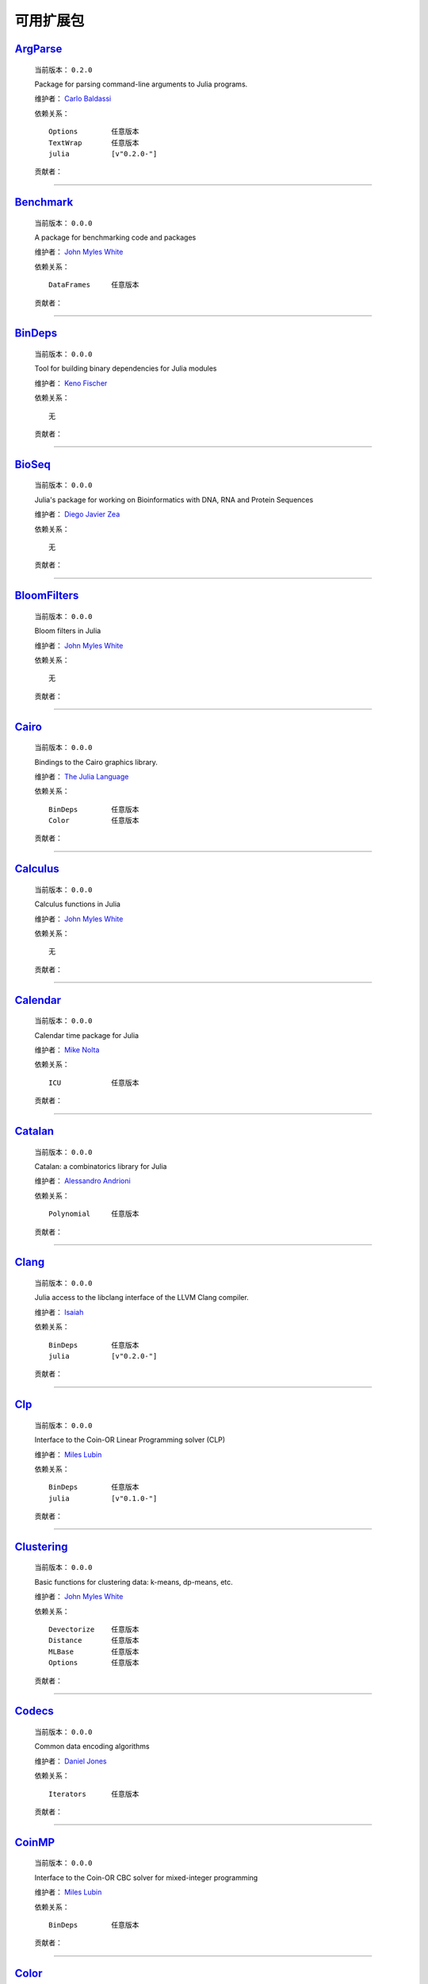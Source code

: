 .. _available-packages:

************
 可用扩展包
************

`ArgParse <https://github.com/carlobaldassi/ArgParse.jl>`_
__________________________________________________________

  .. image:: https://secure.gravatar.com/avatar/80502de63c1b21d8f3ba663d72ba5be2?d=https://a248.e.akamai.net/assets.github.com%2Fimages%2Fgravatars%2Fgravatar-user-420.png
     :height: 80px
     :width: 80px
     :align: right
     :alt: Carlo Baldassi
     :target: https://github.com/carlobaldassi

  当前版本： ``0.2.0``

  Package for parsing command-line arguments to Julia programs. 

  维护者： `Carlo Baldassi <https://github.com/carlobaldassi>`_

  依赖关系： ::

      Options        任意版本
      TextWrap       任意版本
      julia          [v"0.2.0-"]

  贡献者：

    .. image:: https://secure.gravatar.com/avatar/80502de63c1b21d8f3ba663d72ba5be2?d=https://a248.e.akamai.net/assets.github.com%2Fimages%2Fgravatars%2Fgravatar-user-420.png
        :height: 40px
        :width: 40px
        :alt: Carlo Baldassi
        :target: https://github.com/carlobaldassi

    .. image:: https://secure.gravatar.com/avatar/21aeae1f260365557523718bc19640f7?d=https://a248.e.akamai.net/assets.github.com%2Fimages%2Fgravatars%2Fgravatar-user-420.png
        :height: 40px
        :width: 40px
        :alt: Stefan Karpinski
        :target: https://github.com/StefanKarpinski

    .. image:: https://secure.gravatar.com/avatar/311f28d70bb1de3b0e9bb55e9d5fd26d?d=https://a248.e.akamai.net/assets.github.com%2Fimages%2Fgravatars%2Fgravatar-user-420.png
        :height: 40px
        :width: 40px
        :alt: Tim Besard
        :target: https://github.com/maleadt

----

`Benchmark <https://github.com/johnmyleswhite/Benchmark.jl>`_
_____________________________________________________________

  .. image:: https://secure.gravatar.com/avatar/b6b704f26ffe0d91e6317a1c069d4303?d=https://a248.e.akamai.net/assets.github.com%2Fimages%2Fgravatars%2Fgravatar-user-420.png
     :height: 80px
     :width: 80px
     :align: right
     :alt: John Myles White
     :target: https://github.com/johnmyleswhite

  当前版本： ``0.0.0``

  A package for benchmarking code and packages 

  维护者： `John Myles White <https://github.com/johnmyleswhite>`_

  依赖关系： ::

      DataFrames     任意版本

  贡献者：

    .. image:: https://secure.gravatar.com/avatar/b6b704f26ffe0d91e6317a1c069d4303?d=https://a248.e.akamai.net/assets.github.com%2Fimages%2Fgravatars%2Fgravatar-user-420.png
        :height: 40px
        :width: 40px
        :alt: John Myles White
        :target: https://github.com/johnmyleswhite

    .. image:: https://secure.gravatar.com/avatar/16d8443194c380ca93a77fb8530a5aee?d=https://a248.e.akamai.net/assets.github.com%2Fimages%2Fgravatars%2Fgravatar-user-420.png
        :height: 40px
        :width: 40px
        :alt: Patrick O'Leary
        :target: https://github.com/pao

    .. image:: https://secure.gravatar.com/avatar/fa3b781987ef53c4d3b8397f2239e519?d=https://a248.e.akamai.net/assets.github.com%2Fimages%2Fgravatars%2Fgravatar-user-420.png
        :height: 40px
        :width: 40px
        :alt: Diego Javier Zea
        :target: https://github.com/diegozea

----

`BinDeps <https://github.com/loladiro/BinDeps.jl>`_
___________________________________________________

  .. image:: https://secure.gravatar.com/avatar/ed9f9395e60acde24eb4bb89fe2154aa?d=https://a248.e.akamai.net/assets.github.com%2Fimages%2Fgravatars%2Fgravatar-user-420.png
     :height: 80px
     :width: 80px
     :align: right
     :alt: Keno Fischer
     :target: https://github.com/loladiro

  当前版本： ``0.0.0``

  Tool for building binary dependencies for Julia modules 

  维护者： `Keno Fischer <https://github.com/loladiro>`_

  依赖关系： ::

      无

  贡献者：

    .. image:: https://secure.gravatar.com/avatar/ed9f9395e60acde24eb4bb89fe2154aa?d=https://a248.e.akamai.net/assets.github.com%2Fimages%2Fgravatars%2Fgravatar-user-420.png
        :height: 40px
        :width: 40px
        :alt: Keno Fischer
        :target: https://github.com/loladiro

    .. image:: https://secure.gravatar.com/avatar/8af4d5971a2308b86a94f58fb98129c5?d=https://a248.e.akamai.net/assets.github.com%2Fimages%2Fgravatars%2Fgravatar-user-420.png
        :height: 40px
        :width: 40px
        :alt: Jameson Nash
        :target: https://github.com/vtjnash

    .. image:: https://secure.gravatar.com/avatar/317e44562dcf11f5164d0a4936696fbc?d=https://a248.e.akamai.net/assets.github.com%2Fimages%2Fgravatars%2Fgravatar-user-420.png
        :height: 40px
        :width: 40px
        :alt: rened
        :target: https://github.com/rened

----

`BioSeq <https://github.com/diegozea/BioSeq.jl>`_
_________________________________________________

  .. image:: https://secure.gravatar.com/avatar/fa3b781987ef53c4d3b8397f2239e519?d=https://a248.e.akamai.net/assets.github.com%2Fimages%2Fgravatars%2Fgravatar-user-420.png
     :height: 80px
     :width: 80px
     :align: right
     :alt: Diego Javier Zea
     :target: https://github.com/diegozea

  当前版本： ``0.0.0``

  Julia's package for working on Bioinformatics with DNA, RNA and Protein Sequences 

  维护者： `Diego Javier Zea <https://github.com/diegozea>`_

  依赖关系： ::

      无

  贡献者：

    .. image:: https://secure.gravatar.com/avatar/fa3b781987ef53c4d3b8397f2239e519?d=https://a248.e.akamai.net/assets.github.com%2Fimages%2Fgravatars%2Fgravatar-user-420.png
        :height: 40px
        :width: 40px
        :alt: Diego Javier Zea
        :target: https://github.com/diegozea

    .. image:: https://secure.gravatar.com/avatar/42c8c4ab92de3390bcd2f637ef6ca16c?d=https://a248.e.akamai.net/assets.github.com%2Fimages%2Fgravatars%2Fgravatar-user-420.png
        :height: 40px
        :width: 40px
        :alt: Kevin Squire
        :target: https://github.com/kmsquire

----

`BloomFilters <https://github.com/johnmyleswhite/BloomFilters.jl>`_
___________________________________________________________________

  .. image:: https://secure.gravatar.com/avatar/b6b704f26ffe0d91e6317a1c069d4303?d=https://a248.e.akamai.net/assets.github.com%2Fimages%2Fgravatars%2Fgravatar-user-420.png
     :height: 80px
     :width: 80px
     :align: right
     :alt: John Myles White
     :target: https://github.com/johnmyleswhite

  当前版本： ``0.0.0``

  Bloom filters in Julia 

  维护者： `John Myles White <https://github.com/johnmyleswhite>`_

  依赖关系： ::

      无

  贡献者：

    .. image:: https://secure.gravatar.com/avatar/b6b704f26ffe0d91e6317a1c069d4303?d=https://a248.e.akamai.net/assets.github.com%2Fimages%2Fgravatars%2Fgravatar-user-420.png
        :height: 40px
        :width: 40px
        :alt: John Myles White
        :target: https://github.com/johnmyleswhite

----

`Cairo <https://github.com/JuliaLang/Cairo.jl>`_
________________________________________________

  .. image:: https://secure.gravatar.com/avatar/d57c99557ab0dc0fa44b4c84447d0f15?d=https://a248.e.akamai.net/assets.github.com%2Fimages%2Fgravatars%2Fgravatar-org-420.png
     :height: 80px
     :width: 80px
     :align: right
     :alt: The Julia Language
     :target: https://github.com/JuliaLang

  当前版本： ``0.0.0``

  Bindings to the Cairo graphics library. 

  维护者： `The Julia Language <https://github.com/JuliaLang>`_

  依赖关系： ::

      BinDeps        任意版本
      Color          任意版本

  贡献者：

    .. image:: https://secure.gravatar.com/avatar/ed9f9395e60acde24eb4bb89fe2154aa?d=https://a248.e.akamai.net/assets.github.com%2Fimages%2Fgravatars%2Fgravatar-user-420.png
        :height: 40px
        :width: 40px
        :alt: Keno Fischer
        :target: https://github.com/loladiro

    .. image:: https://secure.gravatar.com/avatar/1b65c4698da5f30310e14aaee8f3f24e?d=https://a248.e.akamai.net/assets.github.com%2Fimages%2Fgravatars%2Fgravatar-user-420.png
        :height: 40px
        :width: 40px
        :alt: Mike Nolta
        :target: https://github.com/nolta

    .. image:: https://secure.gravatar.com/avatar/b4b8db23d8096b722483a57d21b7d65d?d=https://a248.e.akamai.net/assets.github.com%2Fimages%2Fgravatars%2Fgravatar-user-420.png
        :height: 40px
        :width: 40px
        :alt: Jeff Bezanson
        :target: https://github.com/JeffBezanson

    .. image:: https://secure.gravatar.com/avatar/21aeae1f260365557523718bc19640f7?d=https://a248.e.akamai.net/assets.github.com%2Fimages%2Fgravatars%2Fgravatar-user-420.png
        :height: 40px
        :width: 40px
        :alt: Stefan Karpinski
        :target: https://github.com/StefanKarpinski

    .. image:: https://secure.gravatar.com/avatar/16d8443194c380ca93a77fb8530a5aee?d=https://a248.e.akamai.net/assets.github.com%2Fimages%2Fgravatars%2Fgravatar-user-420.png
        :height: 40px
        :width: 40px
        :alt: Patrick O'Leary
        :target: https://github.com/pao

    .. image:: https://secure.gravatar.com/avatar/55e277a715ee2afd0d29c309174eca02?d=https://a248.e.akamai.net/assets.github.com%2Fimages%2Fgravatars%2Fgravatar-user-420.png
        :height: 40px
        :width: 40px
        :alt: Viral B. Shah
        :target: https://github.com/ViralBShah

    .. image:: https://secure.gravatar.com/avatar/2989a078f4caff6fb86fa30e59bd9aa9?d=https://a248.e.akamai.net/assets.github.com%2Fimages%2Fgravatars%2Fgravatar-user-420.png
        :height: 40px
        :width: 40px
        :alt: Tim Holy
        :target: https://github.com/timholy

    .. image:: https://secure.gravatar.com/avatar/42c8c4ab92de3390bcd2f637ef6ca16c?d=https://a248.e.akamai.net/assets.github.com%2Fimages%2Fgravatars%2Fgravatar-user-420.png
        :height: 40px
        :width: 40px
        :alt: Kevin Squire
        :target: https://github.com/kmsquire

    .. image:: https://secure.gravatar.com/avatar/dfc3b0fbb59c9444153823fd35dbd13b?d=https://a248.e.akamai.net/assets.github.com%2Fimages%2Fgravatars%2Fgravatar-user-420.png
        :height: 40px
        :width: 40px
        :alt: Westley Argentum Hennigh
        :target: https://github.com/WestleyArgentum

----

`Calculus <https://github.com/johnmyleswhite/Calculus.jl>`_
___________________________________________________________

  .. image:: https://secure.gravatar.com/avatar/b6b704f26ffe0d91e6317a1c069d4303?d=https://a248.e.akamai.net/assets.github.com%2Fimages%2Fgravatars%2Fgravatar-user-420.png
     :height: 80px
     :width: 80px
     :align: right
     :alt: John Myles White
     :target: https://github.com/johnmyleswhite

  当前版本： ``0.0.0``

  Calculus functions in Julia 

  维护者： `John Myles White <https://github.com/johnmyleswhite>`_

  依赖关系： ::

      无

  贡献者：

    .. image:: https://secure.gravatar.com/avatar/b6b704f26ffe0d91e6317a1c069d4303?d=https://a248.e.akamai.net/assets.github.com%2Fimages%2Fgravatars%2Fgravatar-user-420.png
        :height: 40px
        :width: 40px
        :alt: John Myles White
        :target: https://github.com/johnmyleswhite

    .. image:: https://secure.gravatar.com/avatar/2989a078f4caff6fb86fa30e59bd9aa9?d=https://a248.e.akamai.net/assets.github.com%2Fimages%2Fgravatars%2Fgravatar-user-420.png
        :height: 40px
        :width: 40px
        :alt: Tim Holy
        :target: https://github.com/timholy

    .. image:: https://secure.gravatar.com/avatar/f5c61e85dfa465686adc24e0bffba42a?d=https://a248.e.akamai.net/assets.github.com%2Fimages%2Fgravatars%2Fgravatar-user-420.png
        :height: 40px
        :width: 40px
        :alt: Avik Sengupta
        :target: https://github.com/aviks

    .. image:: https://secure.gravatar.com/avatar/317e44562dcf11f5164d0a4936696fbc?d=https://a248.e.akamai.net/assets.github.com%2Fimages%2Fgravatars%2Fgravatar-user-420.png
        :height: 40px
        :width: 40px
        :alt: rened
        :target: https://github.com/rened

----

`Calendar <https://github.com/nolta/Calendar.jl>`_
__________________________________________________

  .. image:: https://secure.gravatar.com/avatar/1b65c4698da5f30310e14aaee8f3f24e?d=https://a248.e.akamai.net/assets.github.com%2Fimages%2Fgravatars%2Fgravatar-user-420.png
     :height: 80px
     :width: 80px
     :align: right
     :alt: Mike Nolta
     :target: https://github.com/nolta

  当前版本： ``0.0.0``

  Calendar time package for Julia 

  维护者： `Mike Nolta <https://github.com/nolta>`_

  依赖关系： ::

      ICU            任意版本

  贡献者：

    .. image:: https://secure.gravatar.com/avatar/1b65c4698da5f30310e14aaee8f3f24e?d=https://a248.e.akamai.net/assets.github.com%2Fimages%2Fgravatars%2Fgravatar-user-420.png
        :height: 40px
        :width: 40px
        :alt: Mike Nolta
        :target: https://github.com/nolta

    .. image:: https://secure.gravatar.com/avatar/f5c61e85dfa465686adc24e0bffba42a?d=https://a248.e.akamai.net/assets.github.com%2Fimages%2Fgravatars%2Fgravatar-user-420.png
        :height: 40px
        :width: 40px
        :alt: Avik Sengupta
        :target: https://github.com/aviks

    .. image:: https://secure.gravatar.com/avatar/21aeae1f260365557523718bc19640f7?d=https://a248.e.akamai.net/assets.github.com%2Fimages%2Fgravatars%2Fgravatar-user-420.png
        :height: 40px
        :width: 40px
        :alt: Stefan Karpinski
        :target: https://github.com/StefanKarpinski

----

`Catalan <https://github.com/andrioni/Catalan.jl>`_
___________________________________________________

  .. image:: https://secure.gravatar.com/avatar/c928b9b00cbc5133c4ae7a743cf96f10?d=https://a248.e.akamai.net/assets.github.com%2Fimages%2Fgravatars%2Fgravatar-user-420.png
     :height: 80px
     :width: 80px
     :align: right
     :alt: Alessandro Andrioni
     :target: https://github.com/andrioni

  当前版本： ``0.0.0``

  Catalan: a combinatorics library for Julia 

  维护者： `Alessandro Andrioni <https://github.com/andrioni>`_

  依赖关系： ::

      Polynomial     任意版本

  贡献者：

    .. image:: https://secure.gravatar.com/avatar/c928b9b00cbc5133c4ae7a743cf96f10?d=https://a248.e.akamai.net/assets.github.com%2Fimages%2Fgravatars%2Fgravatar-user-420.png
        :height: 40px
        :width: 40px
        :alt: Alessandro Andrioni
        :target: https://github.com/andrioni

    .. image:: https://secure.gravatar.com/avatar/6cba33e8e7c69fa63f6ad386b7a958c5?d=https://a248.e.akamai.net/assets.github.com%2Fimages%2Fgravatars%2Fgravatar-user-420.png
        :height: 40px
        :width: 40px
        :alt: Jiahao Chen
        :target: https://github.com/jiahao

----

`Clang <https://github.com/ihnorton/Clang.jl>`_
_______________________________________________

  .. image:: https://secure.gravatar.com/avatar/192f114babcc8c2f53936c145bbc502c?d=https://a248.e.akamai.net/assets.github.com%2Fimages%2Fgravatars%2Fgravatar-user-420.png
     :height: 80px
     :width: 80px
     :align: right
     :alt: Isaiah
     :target: https://github.com/ihnorton

  当前版本： ``0.0.0``

  Julia access to the libclang interface of the LLVM Clang compiler. 

  维护者： `Isaiah <https://github.com/ihnorton>`_

  依赖关系： ::

      BinDeps        任意版本
      julia          [v"0.2.0-"]

  贡献者：

    .. image:: https://secure.gravatar.com/avatar/192f114babcc8c2f53936c145bbc502c?d=https://a248.e.akamai.net/assets.github.com%2Fimages%2Fgravatars%2Fgravatar-user-420.png
        :height: 40px
        :width: 40px
        :alt: Isaiah
        :target: https://github.com/ihnorton

    .. image:: https://secure.gravatar.com/avatar/8af4d5971a2308b86a94f58fb98129c5?d=https://a248.e.akamai.net/assets.github.com%2Fimages%2Fgravatars%2Fgravatar-user-420.png
        :height: 40px
        :width: 40px
        :alt: Jameson Nash
        :target: https://github.com/vtjnash

    .. image:: https://secure.gravatar.com/avatar/313e7a578240d11c97a68c9c6918a90b?d=https://a248.e.akamai.net/assets.github.com%2Fimages%2Fgravatars%2Fgravatar-user-420.png
        :height: 40px
        :width: 40px
        :alt: Amit Murthy
        :target: https://github.com/amitmurthy

    .. image:: https://secure.gravatar.com/avatar/2989a078f4caff6fb86fa30e59bd9aa9?d=https://a248.e.akamai.net/assets.github.com%2Fimages%2Fgravatars%2Fgravatar-user-420.png
        :height: 40px
        :width: 40px
        :alt: Tim Holy
        :target: https://github.com/timholy

----

`Clp <https://github.com/mlubin/Clp.jl>`_
_________________________________________

  .. image:: https://secure.gravatar.com/avatar/b0cf54b8431443687735cb486599ea9c?d=https://a248.e.akamai.net/assets.github.com%2Fimages%2Fgravatars%2Fgravatar-user-420.png
     :height: 80px
     :width: 80px
     :align: right
     :alt: Miles Lubin
     :target: https://github.com/mlubin

  当前版本： ``0.0.0``

  Interface to the Coin-OR Linear Programming solver (CLP) 

  维护者： `Miles Lubin <https://github.com/mlubin>`_

  依赖关系： ::

      BinDeps        任意版本
      julia          [v"0.1.0-"]

  贡献者：

    .. image:: https://secure.gravatar.com/avatar/b0cf54b8431443687735cb486599ea9c?d=https://a248.e.akamai.net/assets.github.com%2Fimages%2Fgravatars%2Fgravatar-user-420.png
        :height: 40px
        :width: 40px
        :alt: Miles Lubin
        :target: https://github.com/mlubin

----

`Clustering <https://github.com/johnmyleswhite/Clustering.jl>`_
_______________________________________________________________

  .. image:: https://secure.gravatar.com/avatar/b6b704f26ffe0d91e6317a1c069d4303?d=https://a248.e.akamai.net/assets.github.com%2Fimages%2Fgravatars%2Fgravatar-user-420.png
     :height: 80px
     :width: 80px
     :align: right
     :alt: John Myles White
     :target: https://github.com/johnmyleswhite

  当前版本： ``0.0.0``

  Basic functions for clustering data: k-means, dp-means, etc. 

  维护者： `John Myles White <https://github.com/johnmyleswhite>`_

  依赖关系： ::

      Devectorize    任意版本
      Distance       任意版本
      MLBase         任意版本
      Options        任意版本

  贡献者：

    .. image:: https://secure.gravatar.com/avatar/b6b704f26ffe0d91e6317a1c069d4303?d=https://a248.e.akamai.net/assets.github.com%2Fimages%2Fgravatars%2Fgravatar-user-420.png
        :height: 40px
        :width: 40px
        :alt: John Myles White
        :target: https://github.com/johnmyleswhite

    .. image:: https://secure.gravatar.com/avatar/3db090e101b916d9256d0d3e043db71d?d=https://a248.e.akamai.net/assets.github.com%2Fimages%2Fgravatars%2Fgravatar-user-420.png
        :height: 40px
        :width: 40px
        :alt: Dahua Lin
        :target: https://github.com/lindahua

    .. image:: https://secure.gravatar.com/avatar/1af2db0b26142fd0c7ab082f3d445f73?d=https://a248.e.akamai.net/assets.github.com%2Fimages%2Fgravatars%2Fgravatar-user-420.png
        :height: 40px
        :width: 40px
        :alt: Ian Fiske
        :target: https://github.com/ianfiske

----

`Codecs <https://github.com/dcjones/Codecs.jl>`_
________________________________________________

  .. image:: https://secure.gravatar.com/avatar/fd97b03d16e1aa4c404391216d81c1d5?d=https://a248.e.akamai.net/assets.github.com%2Fimages%2Fgravatars%2Fgravatar-user-420.png
     :height: 80px
     :width: 80px
     :align: right
     :alt: Daniel Jones
     :target: https://github.com/dcjones

  当前版本： ``0.0.0``

  Common data encoding algorithms 

  维护者： `Daniel Jones <https://github.com/dcjones>`_

  依赖关系： ::

      Iterators      任意版本

  贡献者：

    .. image:: https://secure.gravatar.com/avatar/fd97b03d16e1aa4c404391216d81c1d5?d=https://a248.e.akamai.net/assets.github.com%2Fimages%2Fgravatars%2Fgravatar-user-420.png
        :height: 40px
        :width: 40px
        :alt: Daniel Jones
        :target: https://github.com/dcjones

----

`CoinMP <https://github.com/mlubin/CoinMP.jl>`_
_______________________________________________

  .. image:: https://secure.gravatar.com/avatar/b0cf54b8431443687735cb486599ea9c?d=https://a248.e.akamai.net/assets.github.com%2Fimages%2Fgravatars%2Fgravatar-user-420.png
     :height: 80px
     :width: 80px
     :align: right
     :alt: Miles Lubin
     :target: https://github.com/mlubin

  当前版本： ``0.0.0``

  Interface to the Coin-OR CBC solver for mixed-integer programming 

  维护者： `Miles Lubin <https://github.com/mlubin>`_

  依赖关系： ::

      BinDeps        任意版本

  贡献者：

    .. image:: https://secure.gravatar.com/avatar/b0cf54b8431443687735cb486599ea9c?d=https://a248.e.akamai.net/assets.github.com%2Fimages%2Fgravatars%2Fgravatar-user-420.png
        :height: 40px
        :width: 40px
        :alt: Miles Lubin
        :target: https://github.com/mlubin

----

`Color <https://github.com/JuliaLang/Color.jl>`_
________________________________________________

  .. image:: https://secure.gravatar.com/avatar/d57c99557ab0dc0fa44b4c84447d0f15?d=https://a248.e.akamai.net/assets.github.com%2Fimages%2Fgravatars%2Fgravatar-org-420.png
     :height: 80px
     :width: 80px
     :align: right
     :alt: The Julia Language
     :target: https://github.com/JuliaLang

  当前版本： ``0.2.0``

  Basic color manipulation utilities. 

  维护者： `The Julia Language <https://github.com/JuliaLang>`_

  依赖关系： ::

      julia          [v"0.2.0-"]

  贡献者：

    .. image:: https://secure.gravatar.com/avatar/fd97b03d16e1aa4c404391216d81c1d5?d=https://a248.e.akamai.net/assets.github.com%2Fimages%2Fgravatars%2Fgravatar-user-420.png
        :height: 40px
        :width: 40px
        :alt: Daniel Jones
        :target: https://github.com/dcjones

    .. image:: https://secure.gravatar.com/avatar/2989a078f4caff6fb86fa30e59bd9aa9?d=https://a248.e.akamai.net/assets.github.com%2Fimages%2Fgravatars%2Fgravatar-user-420.png
        :height: 40px
        :width: 40px
        :alt: Tim Holy
        :target: https://github.com/timholy

    .. image:: https://secure.gravatar.com/avatar/b4b8db23d8096b722483a57d21b7d65d?d=https://a248.e.akamai.net/assets.github.com%2Fimages%2Fgravatars%2Fgravatar-user-420.png
        :height: 40px
        :width: 40px
        :alt: Jeff Bezanson
        :target: https://github.com/JeffBezanson

    .. image:: https://secure.gravatar.com/avatar/21aeae1f260365557523718bc19640f7?d=https://a248.e.akamai.net/assets.github.com%2Fimages%2Fgravatars%2Fgravatar-user-420.png
        :height: 40px
        :width: 40px
        :alt: Stefan Karpinski
        :target: https://github.com/StefanKarpinski

----

`Compose <https://github.com/dcjones/Compose.jl>`_
__________________________________________________

  .. image:: https://secure.gravatar.com/avatar/fd97b03d16e1aa4c404391216d81c1d5?d=https://a248.e.akamai.net/assets.github.com%2Fimages%2Fgravatars%2Fgravatar-user-420.png
     :height: 80px
     :width: 80px
     :align: right
     :alt: Daniel Jones
     :target: https://github.com/dcjones

  当前版本： ``0.0.0``

  Declarative vector graphics 

  维护者： `Daniel Jones <https://github.com/dcjones>`_

  依赖关系： ::

      Cairo          任意版本
      Mustache       任意版本

  贡献者：

    .. image:: https://secure.gravatar.com/avatar/fd97b03d16e1aa4c404391216d81c1d5?d=https://a248.e.akamai.net/assets.github.com%2Fimages%2Fgravatars%2Fgravatar-user-420.png
        :height: 40px
        :width: 40px
        :alt: Daniel Jones
        :target: https://github.com/dcjones

    .. image:: https://secure.gravatar.com/avatar/ed9f9395e60acde24eb4bb89fe2154aa?d=https://a248.e.akamai.net/assets.github.com%2Fimages%2Fgravatars%2Fgravatar-user-420.png
        :height: 40px
        :width: 40px
        :alt: Keno Fischer
        :target: https://github.com/loladiro

    .. image:: https://secure.gravatar.com/avatar/2989a078f4caff6fb86fa30e59bd9aa9?d=https://a248.e.akamai.net/assets.github.com%2Fimages%2Fgravatars%2Fgravatar-user-420.png
        :height: 40px
        :width: 40px
        :alt: Tim Holy
        :target: https://github.com/timholy

    .. image:: https://secure.gravatar.com/avatar/4206b43cb025b0c1fd8cd9fa89dd6086?d=https://a248.e.akamai.net/assets.github.com%2Fimages%2Fgravatars%2Fgravatar-user-420.png
        :height: 40px
        :width: 40px
        :alt: catawbasam
        :target: https://github.com/catawbasam

    .. image:: https://secure.gravatar.com/avatar/1af2db0b26142fd0c7ab082f3d445f73?d=https://a248.e.akamai.net/assets.github.com%2Fimages%2Fgravatars%2Fgravatar-user-420.png
        :height: 40px
        :width: 40px
        :alt: Ian Fiske
        :target: https://github.com/ianfiske

    .. image:: https://secure.gravatar.com/avatar/910a5ad5931aeda034b38c9658eaadf2?d=https://a248.e.akamai.net/assets.github.com%2Fimages%2Fgravatars%2Fgravatar-user-420.png
        :height: 40px
        :width: 40px
        :alt: microtherion
        :target: https://github.com/microtherion

    .. image:: https://secure.gravatar.com/avatar/21aeae1f260365557523718bc19640f7?d=https://a248.e.akamai.net/assets.github.com%2Fimages%2Fgravatars%2Fgravatar-user-420.png
        :height: 40px
        :width: 40px
        :alt: Stefan Karpinski
        :target: https://github.com/StefanKarpinski

    .. image:: https://secure.gravatar.com/avatar/dfc3b0fbb59c9444153823fd35dbd13b?d=https://a248.e.akamai.net/assets.github.com%2Fimages%2Fgravatars%2Fgravatar-user-420.png
        :height: 40px
        :width: 40px
        :alt: Westley Argentum Hennigh
        :target: https://github.com/WestleyArgentum

----

`ContinuedFractions <https://github.com/johnmyleswhite/ContinuedFractions.jl>`_
_______________________________________________________________________________

  .. image:: https://secure.gravatar.com/avatar/b6b704f26ffe0d91e6317a1c069d4303?d=https://a248.e.akamai.net/assets.github.com%2Fimages%2Fgravatars%2Fgravatar-user-420.png
     :height: 80px
     :width: 80px
     :align: right
     :alt: John Myles White
     :target: https://github.com/johnmyleswhite

  当前版本： ``0.0.0``

  Types and functions for working with continued fractions in Julia 

  维护者： `John Myles White <https://github.com/johnmyleswhite>`_

  依赖关系： ::

      无

  贡献者：

    .. image:: https://secure.gravatar.com/avatar/b6b704f26ffe0d91e6317a1c069d4303?d=https://a248.e.akamai.net/assets.github.com%2Fimages%2Fgravatars%2Fgravatar-user-420.png
        :height: 40px
        :width: 40px
        :alt: John Myles White
        :target: https://github.com/johnmyleswhite

----

`Cpp <https://github.com/timholy/Cpp.jl>`_
__________________________________________

  .. image:: https://secure.gravatar.com/avatar/2989a078f4caff6fb86fa30e59bd9aa9?d=https://a248.e.akamai.net/assets.github.com%2Fimages%2Fgravatars%2Fgravatar-user-420.png
     :height: 80px
     :width: 80px
     :align: right
     :alt: Tim Holy
     :target: https://github.com/timholy

  当前版本： ``0.0.0``

  Utilities for calling C++ from Julia 

  维护者： `Tim Holy <https://github.com/timholy>`_

  依赖关系： ::

      无

  贡献者：

    .. image:: https://secure.gravatar.com/avatar/2989a078f4caff6fb86fa30e59bd9aa9?d=https://a248.e.akamai.net/assets.github.com%2Fimages%2Fgravatars%2Fgravatar-user-420.png
        :height: 40px
        :width: 40px
        :alt: Tim Holy
        :target: https://github.com/timholy

----

`Cubature <https://github.com/stevengj/Cubature.jl>`_
_____________________________________________________

  .. image:: https://secure.gravatar.com/avatar/9563cfcf21df990e570df1dd019bce16?d=https://a248.e.akamai.net/assets.github.com%2Fimages%2Fgravatars%2Fgravatar-user-420.png
     :height: 80px
     :width: 80px
     :align: right
     :alt: Steven G. Johnson
     :target: https://github.com/stevengj

  当前版本： ``0.0.0``

  One- and multi-dimensional adaptive integration routines for the Julia language 

  维护者： `Steven G. Johnson <https://github.com/stevengj>`_

  依赖关系： ::

      BinDeps        任意版本

  贡献者：

----

`Curl <https://github.com/forio/Curl.jl>`_
__________________________________________

  .. image:: https://secure.gravatar.com/avatar/bd2a3d33c3dcc6f25e61382f81689f33?d=https://a248.e.akamai.net/assets.github.com%2Fimages%2Fgravatars%2Fgravatar-org-420.png
     :height: 80px
     :width: 80px
     :align: right
     :alt: Forio Online Simulations
     :target: https://github.com/forio

  当前版本： ``0.0.0``

  a Julia HTTP curl library 

  维护者： `Forio Online Simulations <https://github.com/forio>`_

  依赖关系： ::

      无

  贡献者：

    .. image:: https://secure.gravatar.com/avatar/d1206b7851de49f51e710c88a15547f4?d=https://a248.e.akamai.net/assets.github.com%2Fimages%2Fgravatars%2Fgravatar-user-420.png
        :height: 40px
        :width: 40px
        :alt: PLHW
        :target: https://github.com/pauladam

----

`DICOM <https://github.com/ihnorton/DICOM.jl>`_
_______________________________________________

  .. image:: https://secure.gravatar.com/avatar/192f114babcc8c2f53936c145bbc502c?d=https://a248.e.akamai.net/assets.github.com%2Fimages%2Fgravatars%2Fgravatar-user-420.png
     :height: 80px
     :width: 80px
     :align: right
     :alt: Isaiah
     :target: https://github.com/ihnorton

  当前版本： ``0.0.0``

  DICOM for Julia 

  维护者： `Isaiah <https://github.com/ihnorton>`_

  依赖关系： ::

      无

  贡献者：

    .. image:: https://secure.gravatar.com/avatar/192f114babcc8c2f53936c145bbc502c?d=https://a248.e.akamai.net/assets.github.com%2Fimages%2Fgravatars%2Fgravatar-user-420.png
        :height: 40px
        :width: 40px
        :alt: Isaiah
        :target: https://github.com/ihnorton

    .. image:: https://secure.gravatar.com/avatar/21aeae1f260365557523718bc19640f7?d=https://a248.e.akamai.net/assets.github.com%2Fimages%2Fgravatars%2Fgravatar-user-420.png
        :height: 40px
        :width: 40px
        :alt: Stefan Karpinski
        :target: https://github.com/StefanKarpinski

    .. image:: https://secure.gravatar.com/avatar/b4b8db23d8096b722483a57d21b7d65d?d=https://a248.e.akamai.net/assets.github.com%2Fimages%2Fgravatars%2Fgravatar-user-420.png
        :height: 40px
        :width: 40px
        :alt: Jeff Bezanson
        :target: https://github.com/JeffBezanson

    .. image:: https://secure.gravatar.com/avatar/80502de63c1b21d8f3ba663d72ba5be2?d=https://a248.e.akamai.net/assets.github.com%2Fimages%2Fgravatars%2Fgravatar-user-420.png
        :height: 40px
        :width: 40px
        :alt: Carlo Baldassi
        :target: https://github.com/carlobaldassi

    .. image:: https://secure.gravatar.com/avatar/ed9f9395e60acde24eb4bb89fe2154aa?d=https://a248.e.akamai.net/assets.github.com%2Fimages%2Fgravatars%2Fgravatar-user-420.png
        :height: 40px
        :width: 40px
        :alt: Keno Fischer
        :target: https://github.com/loladiro

----

`DataFrames <https://github.com/HarlanH/DataFrames.jl>`_
________________________________________________________

  .. image:: https://secure.gravatar.com/avatar/9f1a68b9e623be5da422b44e733fa8bc?d=https://a248.e.akamai.net/assets.github.com%2Fimages%2Fgravatars%2Fgravatar-user-420.png
     :height: 80px
     :width: 80px
     :align: right
     :alt: Harlan Harris
     :target: https://github.com/HarlanH

  当前版本： ``0.2.0``

  library for working with tabular data in Julia 

  维护者： `Harlan Harris <https://github.com/HarlanH>`_

  依赖关系： ::

      GZip           任意版本
      Options        任意版本
      Stats          任意版本
      julia          [v"0.2.0-"]

  贡献者：

    .. image:: https://secure.gravatar.com/avatar/b6b704f26ffe0d91e6317a1c069d4303?d=https://a248.e.akamai.net/assets.github.com%2Fimages%2Fgravatars%2Fgravatar-user-420.png
        :height: 40px
        :width: 40px
        :alt: John Myles White
        :target: https://github.com/johnmyleswhite

    .. image:: https://secure.gravatar.com/avatar/9f1a68b9e623be5da422b44e733fa8bc?d=https://a248.e.akamai.net/assets.github.com%2Fimages%2Fgravatars%2Fgravatar-user-420.png
        :height: 40px
        :width: 40px
        :alt: Harlan Harris
        :target: https://github.com/HarlanH

    .. image:: https://secure.gravatar.com/avatar/1a4672a0ae94c24f02517dea26097f58?d=https://a248.e.akamai.net/assets.github.com%2Fimages%2Fgravatars%2Fgravatar-user-420.png
        :height: 40px
        :width: 40px
        :alt: Chris DuBois
        :target: https://github.com/doobwa

    .. image:: https://secure.gravatar.com/avatar/55e277a715ee2afd0d29c309174eca02?d=https://a248.e.akamai.net/assets.github.com%2Fimages%2Fgravatars%2Fgravatar-user-420.png
        :height: 40px
        :width: 40px
        :alt: Viral B. Shah
        :target: https://github.com/ViralBShah

    .. image:: https://secure.gravatar.com/avatar/42c8c4ab92de3390bcd2f637ef6ca16c?d=https://a248.e.akamai.net/assets.github.com%2Fimages%2Fgravatars%2Fgravatar-user-420.png
        :height: 40px
        :width: 40px
        :alt: Kevin Squire
        :target: https://github.com/kmsquire

    .. image:: https://secure.gravatar.com/avatar/903acb22f47a901577ee48d3962d5858?d=https://a248.e.akamai.net/assets.github.com%2Fimages%2Fgravatars%2Fgravatar-user-420.png
        :height: 40px
        :width: 40px
        :alt: Tom Short
        :target: https://github.com/tshort

    .. image:: https://secure.gravatar.com/avatar/25ce2ab2f5e673e46208c1188a39e6ca?d=https://a248.e.akamai.net/assets.github.com%2Fimages%2Fgravatars%2Fgravatar-user-420.png
        :height: 40px
        :width: 40px
        :alt: milktrader
        :target: https://github.com/milktrader

    .. image:: https://secure.gravatar.com/avatar/21aeae1f260365557523718bc19640f7?d=https://a248.e.akamai.net/assets.github.com%2Fimages%2Fgravatars%2Fgravatar-user-420.png
        :height: 40px
        :width: 40px
        :alt: Stefan Karpinski
        :target: https://github.com/StefanKarpinski

    .. image:: https://secure.gravatar.com/avatar/a27d23ce4c080f3307cc6507f6fdfe87?d=https://a248.e.akamai.net/assets.github.com%2Fimages%2Fgravatars%2Fgravatar-user-420.png
        :height: 40px
        :width: 40px
        :alt: dmbates
        :target: https://github.com/dmbates

    .. image:: https://secure.gravatar.com/avatar/2989a078f4caff6fb86fa30e59bd9aa9?d=https://a248.e.akamai.net/assets.github.com%2Fimages%2Fgravatars%2Fgravatar-user-420.png
        :height: 40px
        :width: 40px
        :alt: Tim Holy
        :target: https://github.com/timholy

    .. image:: https://secure.gravatar.com/avatar/1af2db0b26142fd0c7ab082f3d445f73?d=https://a248.e.akamai.net/assets.github.com%2Fimages%2Fgravatars%2Fgravatar-user-420.png
        :height: 40px
        :width: 40px
        :alt: Ian Fiske
        :target: https://github.com/ianfiske

    .. image:: https://secure.gravatar.com/avatar/b4b8db23d8096b722483a57d21b7d65d?d=https://a248.e.akamai.net/assets.github.com%2Fimages%2Fgravatars%2Fgravatar-user-420.png
        :height: 40px
        :width: 40px
        :alt: Jeff Bezanson
        :target: https://github.com/JeffBezanson

    .. image:: https://secure.gravatar.com/avatar/16d8443194c380ca93a77fb8530a5aee?d=https://a248.e.akamai.net/assets.github.com%2Fimages%2Fgravatars%2Fgravatar-user-420.png
        :height: 40px
        :width: 40px
        :alt: Patrick O'Leary
        :target: https://github.com/pao

    .. image:: https://secure.gravatar.com/avatar/2cbc175271c0dbdaf0aa8f68af6c13d4?d=https://a248.e.akamai.net/assets.github.com%2Fimages%2Fgravatars%2Fgravatar-user-420.png
        :height: 40px
        :width: 40px
        :alt: Glen Hertz
        :target: https://github.com/GlenHertz

    .. image:: https://secure.gravatar.com/avatar/80502de63c1b21d8f3ba663d72ba5be2?d=https://a248.e.akamai.net/assets.github.com%2Fimages%2Fgravatars%2Fgravatar-user-420.png
        :height: 40px
        :width: 40px
        :alt: Carlo Baldassi
        :target: https://github.com/carlobaldassi

    .. image:: https://secure.gravatar.com/avatar/8af4d5971a2308b86a94f58fb98129c5?d=https://a248.e.akamai.net/assets.github.com%2Fimages%2Fgravatars%2Fgravatar-user-420.png
        :height: 40px
        :width: 40px
        :alt: Jameson Nash
        :target: https://github.com/vtjnash

    .. image:: https://secure.gravatar.com/avatar/fd97b03d16e1aa4c404391216d81c1d5?d=https://a248.e.akamai.net/assets.github.com%2Fimages%2Fgravatars%2Fgravatar-user-420.png
        :height: 40px
        :width: 40px
        :alt: Daniel Jones
        :target: https://github.com/dcjones

    .. image:: https://secure.gravatar.com/avatar/02abdd20ef026f24d96035a407912df0?d=https://a248.e.akamai.net/assets.github.com%2Fimages%2Fgravatars%2Fgravatar-user-420.png
        :height: 40px
        :width: 40px
        :alt: Andreas Noack Jensen
        :target: https://github.com/andreasnoackjensen

    .. image:: https://secure.gravatar.com/avatar/4206b43cb025b0c1fd8cd9fa89dd6086?d=https://a248.e.akamai.net/assets.github.com%2Fimages%2Fgravatars%2Fgravatar-user-420.png
        :height: 40px
        :width: 40px
        :alt: catawbasam
        :target: https://github.com/catawbasam

    .. image:: https://secure.gravatar.com/avatar/ed9f9395e60acde24eb4bb89fe2154aa?d=https://a248.e.akamai.net/assets.github.com%2Fimages%2Fgravatars%2Fgravatar-user-420.png
        :height: 40px
        :width: 40px
        :alt: Keno Fischer
        :target: https://github.com/loladiro

    .. image:: https://secure.gravatar.com/avatar/1b65c4698da5f30310e14aaee8f3f24e?d=https://a248.e.akamai.net/assets.github.com%2Fimages%2Fgravatars%2Fgravatar-user-420.png
        :height: 40px
        :width: 40px
        :alt: Mike Nolta
        :target: https://github.com/nolta

    .. image:: https://secure.gravatar.com/avatar/b0cf54b8431443687735cb486599ea9c?d=https://a248.e.akamai.net/assets.github.com%2Fimages%2Fgravatars%2Fgravatar-user-420.png
        :height: 40px
        :width: 40px
        :alt: Miles Lubin
        :target: https://github.com/mlubin

    .. image:: https://secure.gravatar.com/avatar/5ac7b1da0f2e9107b5020f88023a15e5?d=https://a248.e.akamai.net/assets.github.com%2Fimages%2Fgravatars%2Fgravatar-user-420.png
        :height: 40px
        :width: 40px
        :alt: Simon Byrne
        :target: https://github.com/simonbyrne

----

`DataStructures <https://github.com/lindahua/DataStructures.jl>`_
_________________________________________________________________

  .. image:: https://secure.gravatar.com/avatar/3db090e101b916d9256d0d3e043db71d?d=https://a248.e.akamai.net/assets.github.com%2Fimages%2Fgravatars%2Fgravatar-user-420.png
     :height: 80px
     :width: 80px
     :align: right
     :alt: Dahua Lin
     :target: https://github.com/lindahua

  当前版本： ``0.0.0``

  Julia implementation of Data structures 

  维护者： `Dahua Lin <https://github.com/lindahua>`_

  依赖关系： ::

      无

  贡献者：

    .. image:: https://secure.gravatar.com/avatar/3db090e101b916d9256d0d3e043db71d?d=https://a248.e.akamai.net/assets.github.com%2Fimages%2Fgravatars%2Fgravatar-user-420.png
        :height: 40px
        :width: 40px
        :alt: Dahua Lin
        :target: https://github.com/lindahua

----

`Debug <https://github.com/toivoh/Debug.jl>`_
_____________________________________________

  .. image:: https://secure.gravatar.com/avatar/8d3d3934c39b52f48c35a0cc536edae7?d=https://a248.e.akamai.net/assets.github.com%2Fimages%2Fgravatars%2Fgravatar-user-420.png
     :height: 80px
     :width: 80px
     :align: right
     :alt: toivoh
     :target: https://github.com/toivoh

  当前版本： ``0.0.0``

  Prototype interactive debugger for Julia 

  维护者： `toivoh <https://github.com/toivoh>`_

  依赖关系： ::

      无

  贡献者：

    .. image:: https://secure.gravatar.com/avatar/8d3d3934c39b52f48c35a0cc536edae7?d=https://a248.e.akamai.net/assets.github.com%2Fimages%2Fgravatars%2Fgravatar-user-420.png
        :height: 40px
        :width: 40px
        :alt: toivoh
        :target: https://github.com/toivoh

    .. image:: https://secure.gravatar.com/avatar/5c06e9faa0d7bd205f81d10e825d7e4a?d=https://a248.e.akamai.net/assets.github.com%2Fimages%2Fgravatars%2Fgravatar-user-420.png
        :height: 40px
        :width: 40px
        :alt: nfoti
        :target: https://github.com/nfoti

    .. image:: https://secure.gravatar.com/avatar/317e44562dcf11f5164d0a4936696fbc?d=https://a248.e.akamai.net/assets.github.com%2Fimages%2Fgravatars%2Fgravatar-user-420.png
        :height: 40px
        :width: 40px
        :alt: rened
        :target: https://github.com/rened

----

`DecisionTree <https://github.com/bensadeghi/DecisionTree.jl>`_
_______________________________________________________________

  .. image:: https://secure.gravatar.com/avatar/e0da736cf64e454db46b4446f1f58ed5?d=https://a248.e.akamai.net/assets.github.com%2Fimages%2Fgravatars%2Fgravatar-user-420.png
     :height: 80px
     :width: 80px
     :align: right
     :alt: Ben Sadeghi
     :target: https://github.com/bensadeghi

  当前版本： ``0.0.0``

  Decision Tree Classifier in Julia 

  维护者： `Ben Sadeghi <https://github.com/bensadeghi>`_

  依赖关系： ::

      julia          [v"0.1.0-"]

  贡献者：

    .. image:: https://secure.gravatar.com/avatar/e0da736cf64e454db46b4446f1f58ed5?d=https://a248.e.akamai.net/assets.github.com%2Fimages%2Fgravatars%2Fgravatar-user-420.png
        :height: 40px
        :width: 40px
        :alt: Ben Sadeghi
        :target: https://github.com/bensadeghi

----

`Devectorize <https://github.com/lindahua/Devectorize.jl>`_
___________________________________________________________

  .. image:: https://secure.gravatar.com/avatar/3db090e101b916d9256d0d3e043db71d?d=https://a248.e.akamai.net/assets.github.com%2Fimages%2Fgravatars%2Fgravatar-user-420.png
     :height: 80px
     :width: 80px
     :align: right
     :alt: Dahua Lin
     :target: https://github.com/lindahua

  当前版本： ``0.2.0``

  A Julia framework for delayed expression evaluation 

  维护者： `Dahua Lin <https://github.com/lindahua>`_

  依赖关系： ::

      julia          [v"0.2.0-"]

  贡献者：

    .. image:: https://secure.gravatar.com/avatar/3db090e101b916d9256d0d3e043db71d?d=https://a248.e.akamai.net/assets.github.com%2Fimages%2Fgravatars%2Fgravatar-user-420.png
        :height: 40px
        :width: 40px
        :alt: Dahua Lin
        :target: https://github.com/lindahua

----

`DictViews <https://github.com/daviddelaat/DictViews.jl>`_
__________________________________________________________

  .. image:: https://secure.gravatar.com/avatar/62df30beab9c2a6f3fe3f86995e94387?d=https://a248.e.akamai.net/assets.github.com%2Fimages%2Fgravatars%2Fgravatar-user-420.png
     :height: 80px
     :width: 80px
     :align: right
     :alt: David de Laat
     :target: https://github.com/daviddelaat

  当前版本： ``0.0.0``

  KeysView and ValuesView types for dynamic low-overhead views into the entries of dictionaries 

  维护者： `David de Laat <https://github.com/daviddelaat>`_

  依赖关系： ::

      无

  贡献者：

    .. image:: https://secure.gravatar.com/avatar/62df30beab9c2a6f3fe3f86995e94387?d=https://a248.e.akamai.net/assets.github.com%2Fimages%2Fgravatars%2Fgravatar-user-420.png
        :height: 40px
        :width: 40px
        :alt: David de Laat
        :target: https://github.com/daviddelaat

----

`DimensionalityReduction <https://github.com/johnmyleswhite/DimensionalityReduction.jl>`_
_________________________________________________________________________________________

  .. image:: https://secure.gravatar.com/avatar/b6b704f26ffe0d91e6317a1c069d4303?d=https://a248.e.akamai.net/assets.github.com%2Fimages%2Fgravatars%2Fgravatar-user-420.png
     :height: 80px
     :width: 80px
     :align: right
     :alt: John Myles White
     :target: https://github.com/johnmyleswhite

  当前版本： ``0.0.0``

  Methods for dimensionality reduction: PCA, ICA, NMF 

  维护者： `John Myles White <https://github.com/johnmyleswhite>`_

  依赖关系： ::

      DataFrames     任意版本

  贡献者：

    .. image:: https://secure.gravatar.com/avatar/b6b704f26ffe0d91e6317a1c069d4303?d=https://a248.e.akamai.net/assets.github.com%2Fimages%2Fgravatars%2Fgravatar-user-420.png
        :height: 40px
        :width: 40px
        :alt: John Myles White
        :target: https://github.com/johnmyleswhite

----

`Distance <https://github.com/lindahua/Distance.jl>`_
_____________________________________________________

  .. image:: https://secure.gravatar.com/avatar/3db090e101b916d9256d0d3e043db71d?d=https://a248.e.akamai.net/assets.github.com%2Fimages%2Fgravatars%2Fgravatar-user-420.png
     :height: 80px
     :width: 80px
     :align: right
     :alt: Dahua Lin
     :target: https://github.com/lindahua

  当前版本： ``0.2.0``

  Julia module for Distance evaluation 

  维护者： `Dahua Lin <https://github.com/lindahua>`_

  依赖关系： ::

      Devectorize    任意版本
      julia          [v"0.2.0-"]

  贡献者：

    .. image:: https://secure.gravatar.com/avatar/3db090e101b916d9256d0d3e043db71d?d=https://a248.e.akamai.net/assets.github.com%2Fimages%2Fgravatars%2Fgravatar-user-420.png
        :height: 40px
        :width: 40px
        :alt: Dahua Lin
        :target: https://github.com/lindahua

----

`Distributions <https://github.com/JuliaStats/Distributions.jl>`_
_________________________________________________________________

  .. image:: https://secure.gravatar.com/avatar/d41d8cd98f00b204e9800998ecf8427e?d=https://a248.e.akamai.net/assets.github.com%2Fimages%2Fgravatars%2Fgravatar-org-420.png
     :height: 80px
     :width: 80px
     :align: right
     :alt: JuliaStats
     :target: https://github.com/JuliaStats

  当前版本： ``0.0.0``

  A Julia package for probability distributions and associated funtions. 

  维护者： `JuliaStats <https://github.com/JuliaStats>`_

  依赖关系： ::

      无

  贡献者：

    .. image:: https://secure.gravatar.com/avatar/b6b704f26ffe0d91e6317a1c069d4303?d=https://a248.e.akamai.net/assets.github.com%2Fimages%2Fgravatars%2Fgravatar-user-420.png
        :height: 40px
        :width: 40px
        :alt: John Myles White
        :target: https://github.com/johnmyleswhite

    .. image:: https://secure.gravatar.com/avatar/52ec3f52d9c7be45b398b9e8afa4ee8c?d=https://a248.e.akamai.net/assets.github.com%2Fimages%2Fgravatars%2Fgravatar-user-420.png
        :height: 40px
        :width: 40px
        :alt: Dan Merl
        :target: https://github.com/danmerl

    .. image:: https://secure.gravatar.com/avatar/02abdd20ef026f24d96035a407912df0?d=https://a248.e.akamai.net/assets.github.com%2Fimages%2Fgravatars%2Fgravatar-user-420.png
        :height: 40px
        :width: 40px
        :alt: Andreas Noack Jensen
        :target: https://github.com/andreasnoackjensen

    .. image:: https://secure.gravatar.com/avatar/a27d23ce4c080f3307cc6507f6fdfe87?d=https://a248.e.akamai.net/assets.github.com%2Fimages%2Fgravatars%2Fgravatar-user-420.png
        :height: 40px
        :width: 40px
        :alt: dmbates
        :target: https://github.com/dmbates

    .. image:: https://secure.gravatar.com/avatar/3db090e101b916d9256d0d3e043db71d?d=https://a248.e.akamai.net/assets.github.com%2Fimages%2Fgravatars%2Fgravatar-user-420.png
        :height: 40px
        :width: 40px
        :alt: Dahua Lin
        :target: https://github.com/lindahua

    .. image:: https://secure.gravatar.com/avatar/6cba33e8e7c69fa63f6ad386b7a958c5?d=https://a248.e.akamai.net/assets.github.com%2Fimages%2Fgravatars%2Fgravatar-user-420.png
        :height: 40px
        :width: 40px
        :alt: Jiahao Chen
        :target: https://github.com/jiahao

    .. image:: https://secure.gravatar.com/avatar/0b41d1f9e580cde53307166a47ae5300?d=https://a248.e.akamai.net/assets.github.com%2Fimages%2Fgravatars%2Fgravatar-user-420.png
        :height: 40px
        :width: 40px
        :alt: Sergey Bartunov
        :target: https://github.com/sbos

----

`Elliptic <https://github.com/nolta/Elliptic.jl>`_
__________________________________________________

  .. image:: https://secure.gravatar.com/avatar/1b65c4698da5f30310e14aaee8f3f24e?d=https://a248.e.akamai.net/assets.github.com%2Fimages%2Fgravatars%2Fgravatar-user-420.png
     :height: 80px
     :width: 80px
     :align: right
     :alt: Mike Nolta
     :target: https://github.com/nolta

  当前版本： ``0.0.0``

  Elliptic integral and Jacobi elliptic special functions 

  维护者： `Mike Nolta <https://github.com/nolta>`_

  依赖关系： ::

      无

  贡献者：

    .. image:: https://secure.gravatar.com/avatar/1b65c4698da5f30310e14aaee8f3f24e?d=https://a248.e.akamai.net/assets.github.com%2Fimages%2Fgravatars%2Fgravatar-user-420.png
        :height: 40px
        :width: 40px
        :alt: Mike Nolta
        :target: https://github.com/nolta

----

`Example <https://github.com/JuliaLang/Example.jl>`_
____________________________________________________

  .. image:: https://secure.gravatar.com/avatar/d57c99557ab0dc0fa44b4c84447d0f15?d=https://a248.e.akamai.net/assets.github.com%2Fimages%2Fgravatars%2Fgravatar-org-420.png
     :height: 80px
     :width: 80px
     :align: right
     :alt: The Julia Language
     :target: https://github.com/JuliaLang

  当前版本： ``0.0.0``

  Example Julia package repo. 

  维护者： `The Julia Language <https://github.com/JuliaLang>`_

  依赖关系： ::

      无

  贡献者：

    .. image:: https://secure.gravatar.com/avatar/21aeae1f260365557523718bc19640f7?d=https://a248.e.akamai.net/assets.github.com%2Fimages%2Fgravatars%2Fgravatar-user-420.png
        :height: 40px
        :width: 40px
        :alt: Stefan Karpinski
        :target: https://github.com/StefanKarpinski

----

`FITSIO <https://github.com/nolta/FITSIO.jl>`_
______________________________________________

  .. image:: https://secure.gravatar.com/avatar/1b65c4698da5f30310e14aaee8f3f24e?d=https://a248.e.akamai.net/assets.github.com%2Fimages%2Fgravatars%2Fgravatar-user-420.png
     :height: 80px
     :width: 80px
     :align: right
     :alt: Mike Nolta
     :target: https://github.com/nolta

  当前版本： ``0.0.0``

  FITS file package for Julia 

  维护者： `Mike Nolta <https://github.com/nolta>`_

  依赖关系： ::

      无

  贡献者：

    .. image:: https://secure.gravatar.com/avatar/1b65c4698da5f30310e14aaee8f3f24e?d=https://a248.e.akamai.net/assets.github.com%2Fimages%2Fgravatars%2Fgravatar-user-420.png
        :height: 40px
        :width: 40px
        :alt: Mike Nolta
        :target: https://github.com/nolta

----

`FactCheck <https://github.com/zachallaun/FactCheck.jl>`_
_________________________________________________________

  .. image:: https://secure.gravatar.com/avatar/06625cbad0c69f5c2e673a4312e9fd7e?d=https://a248.e.akamai.net/assets.github.com%2Fimages%2Fgravatars%2Fgravatar-user-420.png
     :height: 80px
     :width: 80px
     :align: right
     :alt: Zach Allaun
     :target: https://github.com/zachallaun

  当前版本： ``0.0.0``

  Midje-like testing for Julia 

  维护者： `Zach Allaun <https://github.com/zachallaun>`_

  依赖关系： ::

      无

  贡献者：

    .. image:: https://secure.gravatar.com/avatar/06625cbad0c69f5c2e673a4312e9fd7e?d=https://a248.e.akamai.net/assets.github.com%2Fimages%2Fgravatars%2Fgravatar-user-420.png
        :height: 40px
        :width: 40px
        :alt: Zach Allaun
        :target: https://github.com/zachallaun

----

`FastaRead <https://github.com/carlobaldassi/FastaRead.jl>`_
____________________________________________________________

  .. image:: https://secure.gravatar.com/avatar/80502de63c1b21d8f3ba663d72ba5be2?d=https://a248.e.akamai.net/assets.github.com%2Fimages%2Fgravatars%2Fgravatar-user-420.png
     :height: 80px
     :width: 80px
     :align: right
     :alt: Carlo Baldassi
     :target: https://github.com/carlobaldassi

  当前版本： ``0.2.0``

  A fast FASTA reader for Julia 

  维护者： `Carlo Baldassi <https://github.com/carlobaldassi>`_

  依赖关系： ::

      GZip           任意版本
      julia          [v"0.2.0-"]

  贡献者：

    .. image:: https://secure.gravatar.com/avatar/80502de63c1b21d8f3ba663d72ba5be2?d=https://a248.e.akamai.net/assets.github.com%2Fimages%2Fgravatars%2Fgravatar-user-420.png
        :height: 40px
        :width: 40px
        :alt: Carlo Baldassi
        :target: https://github.com/carlobaldassi

    .. image:: https://secure.gravatar.com/avatar/42c8c4ab92de3390bcd2f637ef6ca16c?d=https://a248.e.akamai.net/assets.github.com%2Fimages%2Fgravatars%2Fgravatar-user-420.png
        :height: 40px
        :width: 40px
        :alt: Kevin Squire
        :target: https://github.com/kmsquire

----

`FileFind <https://github.com/johnmyleswhite/FileFind.jl>`_
___________________________________________________________

  .. image:: https://secure.gravatar.com/avatar/b6b704f26ffe0d91e6317a1c069d4303?d=https://a248.e.akamai.net/assets.github.com%2Fimages%2Fgravatars%2Fgravatar-user-420.png
     :height: 80px
     :width: 80px
     :align: right
     :alt: John Myles White
     :target: https://github.com/johnmyleswhite

  当前版本： ``0.0.0``

  File::Find implementation in Julia 

  维护者： `John Myles White <https://github.com/johnmyleswhite>`_

  依赖关系： ::

      无

  贡献者：

    .. image:: https://secure.gravatar.com/avatar/b6b704f26ffe0d91e6317a1c069d4303?d=https://a248.e.akamai.net/assets.github.com%2Fimages%2Fgravatars%2Fgravatar-user-420.png
        :height: 40px
        :width: 40px
        :alt: John Myles White
        :target: https://github.com/johnmyleswhite

----

`GLFW <https://github.com/jayschwa/GLFW.jl>`_
_____________________________________________

  .. image:: https://secure.gravatar.com/avatar/805857de807ffc1b543e807f727d05c6?d=https://a248.e.akamai.net/assets.github.com%2Fimages%2Fgravatars%2Fgravatar-user-420.png
     :height: 80px
     :width: 80px
     :align: right
     :alt: Jay Weisskopf
     :target: https://github.com/jayschwa

  当前版本： ``0.0.0``

  GLFW bindings for Julia. GLFW is a multi-platform library for opening a window, creating an OpenGL context, and managing input. 

  维护者： `Jay Weisskopf <https://github.com/jayschwa>`_

  文档： `<http://www.glfw.org/>`_ 

  依赖关系： ::

      无

  贡献者：

    .. image:: https://secure.gravatar.com/avatar/805857de807ffc1b543e807f727d05c6?d=https://a248.e.akamai.net/assets.github.com%2Fimages%2Fgravatars%2Fgravatar-user-420.png
        :height: 40px
        :width: 40px
        :alt: Jay Weisskopf
        :target: https://github.com/jayschwa

----

`GLM <https://github.com/JuliaStats/GLM.jl>`_
_____________________________________________

  .. image:: https://secure.gravatar.com/avatar/d41d8cd98f00b204e9800998ecf8427e?d=https://a248.e.akamai.net/assets.github.com%2Fimages%2Fgravatars%2Fgravatar-org-420.png
     :height: 80px
     :width: 80px
     :align: right
     :alt: JuliaStats
     :target: https://github.com/JuliaStats

  当前版本： ``0.0.0``

  Generalized linear models in Julia 

  维护者： `JuliaStats <https://github.com/JuliaStats>`_

  依赖关系： ::

      DataFrames     任意版本
      Distributions  任意版本

  贡献者：

    .. image:: https://secure.gravatar.com/avatar/a27d23ce4c080f3307cc6507f6fdfe87?d=https://a248.e.akamai.net/assets.github.com%2Fimages%2Fgravatars%2Fgravatar-user-420.png
        :height: 40px
        :width: 40px
        :alt: dmbates
        :target: https://github.com/dmbates

    .. image:: https://secure.gravatar.com/avatar/b6b704f26ffe0d91e6317a1c069d4303?d=https://a248.e.akamai.net/assets.github.com%2Fimages%2Fgravatars%2Fgravatar-user-420.png
        :height: 40px
        :width: 40px
        :alt: John Myles White
        :target: https://github.com/johnmyleswhite

    .. image:: https://secure.gravatar.com/avatar/1a4672a0ae94c24f02517dea26097f58?d=https://a248.e.akamai.net/assets.github.com%2Fimages%2Fgravatars%2Fgravatar-user-420.png
        :height: 40px
        :width: 40px
        :alt: Chris DuBois
        :target: https://github.com/doobwa

----

`GLPK <https://github.com/carlobaldassi/GLPK.jl>`_
__________________________________________________

  .. image:: https://secure.gravatar.com/avatar/80502de63c1b21d8f3ba663d72ba5be2?d=https://a248.e.akamai.net/assets.github.com%2Fimages%2Fgravatars%2Fgravatar-user-420.png
     :height: 80px
     :width: 80px
     :align: right
     :alt: Carlo Baldassi
     :target: https://github.com/carlobaldassi

  当前版本： ``0.0.0``

  GLPK wrapper module for Julia 

  维护者： `Carlo Baldassi <https://github.com/carlobaldassi>`_

  依赖关系： ::

      BinDeps        任意版本

  贡献者：

    .. image:: https://secure.gravatar.com/avatar/80502de63c1b21d8f3ba663d72ba5be2?d=https://a248.e.akamai.net/assets.github.com%2Fimages%2Fgravatars%2Fgravatar-user-420.png
        :height: 40px
        :width: 40px
        :alt: Carlo Baldassi
        :target: https://github.com/carlobaldassi

    .. image:: https://secure.gravatar.com/avatar/002ccfd8ee9e135f0dfb5650c292052d?d=https://a248.e.akamai.net/assets.github.com%2Fimages%2Fgravatars%2Fgravatar-user-420.png
        :height: 40px
        :width: 40px
        :alt: Elliot Saba
        :target: https://github.com/staticfloat

----

`GLUT <https://github.com/rennis250/GLUT.jl>`_
______________________________________________

  .. image:: https://secure.gravatar.com/avatar/37cebf4f44a1dbf71ee94aaea166ef00?d=https://a248.e.akamai.net/assets.github.com%2Fimages%2Fgravatars%2Fgravatar-user-420.png
     :height: 80px
     :width: 80px
     :align: right
     :alt: Robert Ennis
     :target: https://github.com/rennis250

  当前版本： ``0.0.0``

  Julia interface to GLUT 

  维护者： `Robert Ennis <https://github.com/rennis250>`_

  依赖关系： ::

      GetC           任意版本
      OpenGL         任意版本

  贡献者：

    .. image:: https://secure.gravatar.com/avatar/37cebf4f44a1dbf71ee94aaea166ef00?d=https://a248.e.akamai.net/assets.github.com%2Fimages%2Fgravatars%2Fgravatar-user-420.png
        :height: 40px
        :width: 40px
        :alt: Robert Ennis
        :target: https://github.com/rennis250

----

`GSL <https://github.com/jiahao/GSL.jl>`_
_________________________________________

  .. image:: https://secure.gravatar.com/avatar/6cba33e8e7c69fa63f6ad386b7a958c5?d=https://a248.e.akamai.net/assets.github.com%2Fimages%2Fgravatars%2Fgravatar-user-420.png
     :height: 80px
     :width: 80px
     :align: right
     :alt: Jiahao Chen
     :target: https://github.com/jiahao

  当前版本： ``0.0.0``

  Julia interface to the GNU Scientific Library (GSL) 

  维护者： `Jiahao Chen <https://github.com/jiahao>`_

  依赖关系： ::

      无

  贡献者：

    .. image:: https://secure.gravatar.com/avatar/6cba33e8e7c69fa63f6ad386b7a958c5?d=https://a248.e.akamai.net/assets.github.com%2Fimages%2Fgravatars%2Fgravatar-user-420.png
        :height: 40px
        :width: 40px
        :alt: Jiahao Chen
        :target: https://github.com/jiahao

----

`GZip <https://github.com/kmsquire/GZip.jl>`_
_____________________________________________

  .. image:: https://secure.gravatar.com/avatar/42c8c4ab92de3390bcd2f637ef6ca16c?d=https://a248.e.akamai.net/assets.github.com%2Fimages%2Fgravatars%2Fgravatar-user-420.png
     :height: 80px
     :width: 80px
     :align: right
     :alt: Kevin Squire
     :target: https://github.com/kmsquire

  当前版本： ``0.0.0``

  A Julia interface for gzip functions in zlib 

  维护者： `Kevin Squire <https://github.com/kmsquire>`_

  文档： `<https://gzipjl.readthedocs.org/en/latest/>`_ 

  依赖关系： ::

      无

  贡献者：

    .. image:: https://secure.gravatar.com/avatar/42c8c4ab92de3390bcd2f637ef6ca16c?d=https://a248.e.akamai.net/assets.github.com%2Fimages%2Fgravatars%2Fgravatar-user-420.png
        :height: 40px
        :width: 40px
        :alt: Kevin Squire
        :target: https://github.com/kmsquire

----

`Gadfly <https://github.com/dcjones/Gadfly.jl>`_
________________________________________________

  .. image:: https://secure.gravatar.com/avatar/fd97b03d16e1aa4c404391216d81c1d5?d=https://a248.e.akamai.net/assets.github.com%2Fimages%2Fgravatars%2Fgravatar-user-420.png
     :height: 80px
     :width: 80px
     :align: right
     :alt: Daniel Jones
     :target: https://github.com/dcjones

  当前版本： ``0.0.0``

  Crafty statistical graphics for Julia. 

  维护者： `Daniel Jones <https://github.com/dcjones>`_

  文档： `<http://dcjones.github.com/Gadfly.jl/doc>`_ 

  依赖关系： ::

      ArgParse       任意版本
      Codecs         任意版本
      Compose        任意版本
      DataFrames     任意版本
      Distributions  任意版本
      Iterators      任意版本
      JSON           任意版本

  贡献者：

    .. image:: https://secure.gravatar.com/avatar/fd97b03d16e1aa4c404391216d81c1d5?d=https://a248.e.akamai.net/assets.github.com%2Fimages%2Fgravatars%2Fgravatar-user-420.png
        :height: 40px
        :width: 40px
        :alt: Daniel Jones
        :target: https://github.com/dcjones

    .. image:: https://secure.gravatar.com/avatar/37cebf4f44a1dbf71ee94aaea166ef00?d=https://a248.e.akamai.net/assets.github.com%2Fimages%2Fgravatars%2Fgravatar-user-420.png
        :height: 40px
        :width: 40px
        :alt: Robert Ennis
        :target: https://github.com/rennis250

    .. image:: https://secure.gravatar.com/avatar/449044e4f0ed377b21409488cddafc45?d=https://a248.e.akamai.net/assets.github.com%2Fimages%2Fgravatars%2Fgravatar-user-420.png
        :height: 40px
        :width: 40px
        :alt: Blake Johnson
        :target: https://github.com/blakejohnson

    .. image:: https://secure.gravatar.com/avatar/b1f06f732d86e562563db728b2875eb2?d=https://a248.e.akamai.net/assets.github.com%2Fimages%2Fgravatars%2Fgravatar-user-420.png
        :height: 40px
        :width: 40px
        :alt: Jason Merrill
        :target: https://github.com/jwmerrill

    .. image:: https://secure.gravatar.com/avatar/f5c61e85dfa465686adc24e0bffba42a?d=https://a248.e.akamai.net/assets.github.com%2Fimages%2Fgravatars%2Fgravatar-user-420.png
        :height: 40px
        :width: 40px
        :alt: Avik Sengupta
        :target: https://github.com/aviks

    .. image:: https://secure.gravatar.com/avatar/a27d23ce4c080f3307cc6507f6fdfe87?d=https://a248.e.akamai.net/assets.github.com%2Fimages%2Fgravatars%2Fgravatar-user-420.png
        :height: 40px
        :width: 40px
        :alt: dmbates
        :target: https://github.com/dmbates

    .. image:: https://secure.gravatar.com/avatar/25ce2ab2f5e673e46208c1188a39e6ca?d=https://a248.e.akamai.net/assets.github.com%2Fimages%2Fgravatars%2Fgravatar-user-420.png
        :height: 40px
        :width: 40px
        :alt: milktrader
        :target: https://github.com/milktrader

    .. image:: https://secure.gravatar.com/avatar/2989a078f4caff6fb86fa30e59bd9aa9?d=https://a248.e.akamai.net/assets.github.com%2Fimages%2Fgravatars%2Fgravatar-user-420.png
        :height: 40px
        :width: 40px
        :alt: Tim Holy
        :target: https://github.com/timholy

----

`Gaston <https://github.com/mbaz/Gaston.jl>`_
_____________________________________________

  .. image:: https://secure.gravatar.com/avatar/ec325e7c3c35e354f2ea5ead5b0ec745?d=https://a248.e.akamai.net/assets.github.com%2Fimages%2Fgravatars%2Fgravatar-user-420.png
     :height: 80px
     :width: 80px
     :align: right
     :alt: mbaz
     :target: https://github.com/mbaz

  当前版本： ``0.0.0``

  A julia front-end for gnuplot. 

  维护者： `mbaz <https://github.com/mbaz>`_

  依赖关系： ::

      julia          [v"0.1.0-", v"0.2.0-"]

  贡献者：

    .. image:: https://secure.gravatar.com/avatar/ec325e7c3c35e354f2ea5ead5b0ec745?d=https://a248.e.akamai.net/assets.github.com%2Fimages%2Fgravatars%2Fgravatar-user-420.png
        :height: 40px
        :width: 40px
        :alt: mbaz
        :target: https://github.com/mbaz

    .. image:: https://secure.gravatar.com/avatar/8af4d5971a2308b86a94f58fb98129c5?d=https://a248.e.akamai.net/assets.github.com%2Fimages%2Fgravatars%2Fgravatar-user-420.png
        :height: 40px
        :width: 40px
        :alt: Jameson Nash
        :target: https://github.com/vtjnash

----

`GetC <https://github.com/rennis250/GetC.jl>`_
______________________________________________

  .. image:: https://secure.gravatar.com/avatar/37cebf4f44a1dbf71ee94aaea166ef00?d=https://a248.e.akamai.net/assets.github.com%2Fimages%2Fgravatars%2Fgravatar-user-420.png
     :height: 80px
     :width: 80px
     :align: right
     :alt: Robert Ennis
     :target: https://github.com/rennis250

  当前版本： ``0.0.0``

  Minimal implementation of Jasper's Julia FFI 

  维护者： `Robert Ennis <https://github.com/rennis250>`_

  依赖关系： ::

      无

  贡献者：

    .. image:: https://secure.gravatar.com/avatar/37cebf4f44a1dbf71ee94aaea166ef00?d=https://a248.e.akamai.net/assets.github.com%2Fimages%2Fgravatars%2Fgravatar-user-420.png
        :height: 40px
        :width: 40px
        :alt: Robert Ennis
        :target: https://github.com/rennis250

----

`GoogleCharts <https://github.com/jverzani/GoogleCharts.jl>`_
_____________________________________________________________

  .. image:: https://secure.gravatar.com/avatar/8f514187144b1b19b0205fce41284d32?d=https://a248.e.akamai.net/assets.github.com%2Fimages%2Fgravatars%2Fgravatar-user-420.png
     :height: 80px
     :width: 80px
     :align: right
     :alt: john verzani
     :target: https://github.com/jverzani

  当前版本： ``0.0.0``

  Julia interface to Google Chart Tools 

  维护者： `john verzani <https://github.com/jverzani>`_

  依赖关系： ::

      Calendar       任意版本
      DataFrames     任意版本
      JSON           任意版本
      Mustache       任意版本

  贡献者：

    .. image:: https://secure.gravatar.com/avatar/8f514187144b1b19b0205fce41284d32?d=https://a248.e.akamai.net/assets.github.com%2Fimages%2Fgravatars%2Fgravatar-user-420.png
        :height: 40px
        :width: 40px
        :alt: john verzani
        :target: https://github.com/jverzani

----

`Graphs <https://github.com/johnmyleswhite/Graphs.jl>`_
_______________________________________________________

  .. image:: https://secure.gravatar.com/avatar/b6b704f26ffe0d91e6317a1c069d4303?d=https://a248.e.akamai.net/assets.github.com%2Fimages%2Fgravatars%2Fgravatar-user-420.png
     :height: 80px
     :width: 80px
     :align: right
     :alt: John Myles White
     :target: https://github.com/johnmyleswhite

  当前版本： ``0.0.0``

  Working with graphs in Julia 

  维护者： `John Myles White <https://github.com/johnmyleswhite>`_

  依赖关系： ::

      DataFrames     任意版本

  贡献者：

    .. image:: https://secure.gravatar.com/avatar/b6b704f26ffe0d91e6317a1c069d4303?d=https://a248.e.akamai.net/assets.github.com%2Fimages%2Fgravatars%2Fgravatar-user-420.png
        :height: 40px
        :width: 40px
        :alt: John Myles White
        :target: https://github.com/johnmyleswhite

    .. image:: https://secure.gravatar.com/avatar/91fa687725c763561519614037bb31a9?d=https://a248.e.akamai.net/assets.github.com%2Fimages%2Fgravatars%2Fgravatar-user-420.png
        :height: 40px
        :width: 40px
        :alt: Andrei Formiga
        :target: https://github.com/tautologico

----

`Grid <https://github.com/timholy/Grid.jl>`_
____________________________________________

  .. image:: https://secure.gravatar.com/avatar/2989a078f4caff6fb86fa30e59bd9aa9?d=https://a248.e.akamai.net/assets.github.com%2Fimages%2Fgravatars%2Fgravatar-user-420.png
     :height: 80px
     :width: 80px
     :align: right
     :alt: Tim Holy
     :target: https://github.com/timholy

  当前版本： ``0.2.0``

  Interpolation and related operations on grids 

  维护者： `Tim Holy <https://github.com/timholy>`_

  依赖关系： ::

      无

  贡献者：

    .. image:: https://secure.gravatar.com/avatar/2989a078f4caff6fb86fa30e59bd9aa9?d=https://a248.e.akamai.net/assets.github.com%2Fimages%2Fgravatars%2Fgravatar-user-420.png
        :height: 40px
        :width: 40px
        :alt: Tim Holy
        :target: https://github.com/timholy

----

`Gtk <https://github.com/vtjnash/Gtk.jl>`_
__________________________________________

  .. image:: https://secure.gravatar.com/avatar/8af4d5971a2308b86a94f58fb98129c5?d=https://a248.e.akamai.net/assets.github.com%2Fimages%2Fgravatars%2Fgravatar-user-420.png
     :height: 80px
     :width: 80px
     :align: right
     :alt: Jameson Nash
     :target: https://github.com/vtjnash

  当前版本： ``0.0.0``

  Julia interface to Gtk windowing toolkit. 

  维护者： `Jameson Nash <https://github.com/vtjnash>`_

  依赖关系： ::

      Cairo          任意版本

  贡献者：

    .. image:: https://secure.gravatar.com/avatar/8af4d5971a2308b86a94f58fb98129c5?d=https://a248.e.akamai.net/assets.github.com%2Fimages%2Fgravatars%2Fgravatar-user-420.png
        :height: 40px
        :width: 40px
        :alt: Jameson Nash
        :target: https://github.com/vtjnash

----

`Gurobi <https://github.com/lindahua/Gurobi.jl>`_
_________________________________________________

  .. image:: https://secure.gravatar.com/avatar/3db090e101b916d9256d0d3e043db71d?d=https://a248.e.akamai.net/assets.github.com%2Fimages%2Fgravatars%2Fgravatar-user-420.png
     :height: 80px
     :width: 80px
     :align: right
     :alt: Dahua Lin
     :target: https://github.com/lindahua

  当前版本： ``0.0.0``

  Julia Port of Gurobi Optimizer 

  维护者： `Dahua Lin <https://github.com/lindahua>`_

  依赖关系： ::

      无

  贡献者：

    .. image:: https://secure.gravatar.com/avatar/3db090e101b916d9256d0d3e043db71d?d=https://a248.e.akamai.net/assets.github.com%2Fimages%2Fgravatars%2Fgravatar-user-420.png
        :height: 40px
        :width: 40px
        :alt: Dahua Lin
        :target: https://github.com/lindahua

----

`HDF5 <https://github.com/timholy/HDF5.jl>`_
____________________________________________

  .. image:: https://secure.gravatar.com/avatar/2989a078f4caff6fb86fa30e59bd9aa9?d=https://a248.e.akamai.net/assets.github.com%2Fimages%2Fgravatars%2Fgravatar-user-420.png
     :height: 80px
     :width: 80px
     :align: right
     :alt: Tim Holy
     :target: https://github.com/timholy

  当前版本： ``0.2.0``

  HDF5 interface for the Julia language 

  维护者： `Tim Holy <https://github.com/timholy>`_

  依赖关系： ::

      StrPack        任意版本
      julia          [v"0.2.0-"]

  贡献者：

    .. image:: https://secure.gravatar.com/avatar/2989a078f4caff6fb86fa30e59bd9aa9?d=https://a248.e.akamai.net/assets.github.com%2Fimages%2Fgravatars%2Fgravatar-user-420.png
        :height: 40px
        :width: 40px
        :alt: Tim Holy
        :target: https://github.com/timholy

    .. image:: https://secure.gravatar.com/avatar/449044e4f0ed377b21409488cddafc45?d=https://a248.e.akamai.net/assets.github.com%2Fimages%2Fgravatars%2Fgravatar-user-420.png
        :height: 40px
        :width: 40px
        :alt: Blake Johnson
        :target: https://github.com/blakejohnson

    .. image:: https://secure.gravatar.com/avatar/9524ef56c2823a59d54f9226a7ef08ba?d=https://a248.e.akamai.net/assets.github.com%2Fimages%2Fgravatars%2Fgravatar-user-420.png
        :height: 40px
        :width: 40px
        :alt: Simon Kornblith
        :target: https://github.com/simonster

----

`HDFS <https://github.com/JuliaLang/HDFS.jl>`_
______________________________________________

  .. image:: https://secure.gravatar.com/avatar/d57c99557ab0dc0fa44b4c84447d0f15?d=https://a248.e.akamai.net/assets.github.com%2Fimages%2Fgravatars%2Fgravatar-org-420.png
     :height: 80px
     :width: 80px
     :align: right
     :alt: The Julia Language
     :target: https://github.com/JuliaLang

  当前版本： ``0.0.0``

  A Julia to the Hadoop and Map-R filesystems 

  维护者： `The Julia Language <https://github.com/JuliaLang>`_

  依赖关系： ::

      无

  贡献者：

    .. image:: https://secure.gravatar.com/avatar/55e277a715ee2afd0d29c309174eca02?d=https://a248.e.akamai.net/assets.github.com%2Fimages%2Fgravatars%2Fgravatar-user-420.png
        :height: 40px
        :width: 40px
        :alt: Viral B. Shah
        :target: https://github.com/ViralBShah

----

`HTTP <https://github.com/dirk/HTTP.jl>`_
_________________________________________

  .. image:: https://secure.gravatar.com/avatar/d9c8c5a29b60871d14846a382d50626a?d=https://a248.e.akamai.net/assets.github.com%2Fimages%2Fgravatars%2Fgravatar-user-420.png
     :height: 80px
     :width: 80px
     :align: right
     :alt: Dirk Gadsden
     :target: https://github.com/dirk

  当前版本： ``0.0.2``

  HTTP library (server, client, parser) for the Julia language 

  维护者： `Dirk Gadsden <https://github.com/dirk>`_

  依赖关系： ::

      Calendar       任意版本

  贡献者：

    .. image:: https://secure.gravatar.com/avatar/d9c8c5a29b60871d14846a382d50626a?d=https://a248.e.akamai.net/assets.github.com%2Fimages%2Fgravatars%2Fgravatar-user-420.png
        :height: 40px
        :width: 40px
        :alt: Dirk Gadsden
        :target: https://github.com/dirk

----

`Hadamard <https://github.com/stevengj/Hadamard.jl>`_
_____________________________________________________

  .. image:: https://secure.gravatar.com/avatar/9563cfcf21df990e570df1dd019bce16?d=https://a248.e.akamai.net/assets.github.com%2Fimages%2Fgravatars%2Fgravatar-user-420.png
     :height: 80px
     :width: 80px
     :align: right
     :alt: Steven G. Johnson
     :target: https://github.com/stevengj

  当前版本： ``0.0.0``

  Fast Walsh-Hadamard transforms for the Julia language 

  维护者： `Steven G. Johnson <https://github.com/stevengj>`_

  依赖关系： ::

      无

  贡献者：

----

`HypothesisTests <https://github.com/simonster/HypothesisTests.jl>`_
____________________________________________________________________

  .. image:: https://secure.gravatar.com/avatar/9524ef56c2823a59d54f9226a7ef08ba?d=https://a248.e.akamai.net/assets.github.com%2Fimages%2Fgravatars%2Fgravatar-user-420.png
     :height: 80px
     :width: 80px
     :align: right
     :alt: Simon Kornblith
     :target: https://github.com/simonster

  当前版本： ``0.2.0``

  T-tests, Wilcoxon rank sum (Mann-Whitney U), signed rank, and circular statistics in Julia 

  维护者： `Simon Kornblith <https://github.com/simonster>`_

  依赖关系： ::

      Distributions  任意版本
      Rmath          任意版本
      julia          [v"0.2.0-"]

  贡献者：

    .. image:: https://secure.gravatar.com/avatar/9524ef56c2823a59d54f9226a7ef08ba?d=https://a248.e.akamai.net/assets.github.com%2Fimages%2Fgravatars%2Fgravatar-user-420.png
        :height: 40px
        :width: 40px
        :alt: Simon Kornblith
        :target: https://github.com/simonster

----

`ICU <https://github.com/nolta/ICU.jl>`_
________________________________________

  .. image:: https://secure.gravatar.com/avatar/1b65c4698da5f30310e14aaee8f3f24e?d=https://a248.e.akamai.net/assets.github.com%2Fimages%2Fgravatars%2Fgravatar-user-420.png
     :height: 80px
     :width: 80px
     :align: right
     :alt: Mike Nolta
     :target: https://github.com/nolta

  当前版本： ``0.0.0``

  Julia wrapper for the International Components for Unicode (ICU) library 

  维护者： `Mike Nolta <https://github.com/nolta>`_

  依赖关系： ::

      UTF16          任意版本

  贡献者：

    .. image:: https://secure.gravatar.com/avatar/1b65c4698da5f30310e14aaee8f3f24e?d=https://a248.e.akamai.net/assets.github.com%2Fimages%2Fgravatars%2Fgravatar-user-420.png
        :height: 40px
        :width: 40px
        :alt: Mike Nolta
        :target: https://github.com/nolta

    .. image:: https://secure.gravatar.com/avatar/1af2db0b26142fd0c7ab082f3d445f73?d=https://a248.e.akamai.net/assets.github.com%2Fimages%2Fgravatars%2Fgravatar-user-420.png
        :height: 40px
        :width: 40px
        :alt: Ian Fiske
        :target: https://github.com/ianfiske

    .. image:: https://secure.gravatar.com/avatar/f5c61e85dfa465686adc24e0bffba42a?d=https://a248.e.akamai.net/assets.github.com%2Fimages%2Fgravatars%2Fgravatar-user-420.png
        :height: 40px
        :width: 40px
        :alt: Avik Sengupta
        :target: https://github.com/aviks

    .. image:: https://secure.gravatar.com/avatar/21aeae1f260365557523718bc19640f7?d=https://a248.e.akamai.net/assets.github.com%2Fimages%2Fgravatars%2Fgravatar-user-420.png
        :height: 40px
        :width: 40px
        :alt: Stefan Karpinski
        :target: https://github.com/StefanKarpinski

----

`Images <https://github.com/timholy/Images.jl>`_
________________________________________________

  .. image:: https://secure.gravatar.com/avatar/2989a078f4caff6fb86fa30e59bd9aa9?d=https://a248.e.akamai.net/assets.github.com%2Fimages%2Fgravatars%2Fgravatar-user-420.png
     :height: 80px
     :width: 80px
     :align: right
     :alt: Tim Holy
     :target: https://github.com/timholy

  当前版本： ``0.0.0``

  An image library for Julia 

  维护者： `Tim Holy <https://github.com/timholy>`_

  依赖关系： ::

      无

  贡献者：

    .. image:: https://secure.gravatar.com/avatar/2989a078f4caff6fb86fa30e59bd9aa9?d=https://a248.e.akamai.net/assets.github.com%2Fimages%2Fgravatars%2Fgravatar-user-420.png
        :height: 40px
        :width: 40px
        :alt: Tim Holy
        :target: https://github.com/timholy

    .. image:: https://secure.gravatar.com/avatar/d04d5b6e71776eb13d195ba7cc94b995?d=https://a248.e.akamai.net/assets.github.com%2Fimages%2Fgravatars%2Fgravatar-user-420.png
        :height: 40px
        :width: 40px
        :alt: Waldir Pimenta
        :target: https://github.com/waldir

    .. image:: https://secure.gravatar.com/avatar/b1f06f732d86e562563db728b2875eb2?d=https://a248.e.akamai.net/assets.github.com%2Fimages%2Fgravatars%2Fgravatar-user-420.png
        :height: 40px
        :width: 40px
        :alt: Jason Merrill
        :target: https://github.com/jwmerrill

    .. image:: https://secure.gravatar.com/avatar/afb7f86706c41da610daf216d60e59b9?d=https://a248.e.akamai.net/assets.github.com%2Fimages%2Fgravatars%2Fgravatar-user-420.png
        :height: 40px
        :width: 40px
        :alt: Ron Rock
        :target: https://github.com/rsrock

----

`ImmutableArrays <https://github.com/twadleigh/ImmutableArrays.jl>`_
____________________________________________________________________

  .. image:: https://secure.gravatar.com/avatar/9553bee3aa95ce13310db4f5f70acc62?d=https://a248.e.akamai.net/assets.github.com%2Fimages%2Fgravatars%2Fgravatar-user-420.png
     :height: 80px
     :width: 80px
     :align: right
     :alt: Tracy Wadleigh
     :target: https://github.com/twadleigh

  当前版本： ``0.0.0``

  Statically-sized immutable vectors and matrices. 

  维护者： `Tracy Wadleigh <https://github.com/twadleigh>`_

  依赖关系： ::

      julia          [v"0.2.0-"]

  贡献者：

    .. image:: https://secure.gravatar.com/avatar/9553bee3aa95ce13310db4f5f70acc62?d=https://a248.e.akamai.net/assets.github.com%2Fimages%2Fgravatars%2Fgravatar-user-420.png
        :height: 40px
        :width: 40px
        :alt: Tracy Wadleigh
        :target: https://github.com/twadleigh

    .. image:: https://secure.gravatar.com/avatar/805857de807ffc1b543e807f727d05c6?d=https://a248.e.akamai.net/assets.github.com%2Fimages%2Fgravatars%2Fgravatar-user-420.png
        :height: 40px
        :width: 40px
        :alt: Jay Weisskopf
        :target: https://github.com/jayschwa

    .. image:: https://secure.gravatar.com/avatar/cd90bb9515507b0f998f7e5dbccbd238?d=https://a248.e.akamai.net/assets.github.com%2Fimages%2Fgravatars%2Fgravatar-user-420.png
        :height: 40px
        :width: 40px
        :alt: Olli Wilkman
        :target: https://github.com/dronir

----

`IniFile <https://github.com/JuliaLang/IniFile.jl>`_
____________________________________________________

  .. image:: https://secure.gravatar.com/avatar/d57c99557ab0dc0fa44b4c84447d0f15?d=https://a248.e.akamai.net/assets.github.com%2Fimages%2Fgravatars%2Fgravatar-org-420.png
     :height: 80px
     :width: 80px
     :align: right
     :alt: The Julia Language
     :target: https://github.com/JuliaLang

  当前版本： ``0.0.0``

  Reading and writing Windows-style INI files (writing not yet implemented). 

  维护者： `The Julia Language <https://github.com/JuliaLang>`_

  依赖关系： ::

      无

  贡献者：

    .. image:: https://secure.gravatar.com/avatar/62df30beab9c2a6f3fe3f86995e94387?d=https://a248.e.akamai.net/assets.github.com%2Fimages%2Fgravatars%2Fgravatar-user-420.png
        :height: 40px
        :width: 40px
        :alt: David de Laat
        :target: https://github.com/daviddelaat

    .. image:: https://secure.gravatar.com/avatar/21aeae1f260365557523718bc19640f7?d=https://a248.e.akamai.net/assets.github.com%2Fimages%2Fgravatars%2Fgravatar-user-420.png
        :height: 40px
        :width: 40px
        :alt: Stefan Karpinski
        :target: https://github.com/StefanKarpinski

    .. image:: https://secure.gravatar.com/avatar/b4b8db23d8096b722483a57d21b7d65d?d=https://a248.e.akamai.net/assets.github.com%2Fimages%2Fgravatars%2Fgravatar-user-420.png
        :height: 40px
        :width: 40px
        :alt: Jeff Bezanson
        :target: https://github.com/JeffBezanson

    .. image:: https://secure.gravatar.com/avatar/1b65c4698da5f30310e14aaee8f3f24e?d=https://a248.e.akamai.net/assets.github.com%2Fimages%2Fgravatars%2Fgravatar-user-420.png
        :height: 40px
        :width: 40px
        :alt: Mike Nolta
        :target: https://github.com/nolta

----

`Iterators <https://github.com/JuliaLang/Iterators.jl>`_
________________________________________________________

  .. image:: https://secure.gravatar.com/avatar/d57c99557ab0dc0fa44b4c84447d0f15?d=https://a248.e.akamai.net/assets.github.com%2Fimages%2Fgravatars%2Fgravatar-org-420.png
     :height: 80px
     :width: 80px
     :align: right
     :alt: The Julia Language
     :target: https://github.com/JuliaLang

  当前版本： ``0.0.0``

  Common functional iterator patterns. 

  维护者： `The Julia Language <https://github.com/JuliaLang>`_

  依赖关系： ::

      无

  贡献者：

    .. image:: https://secure.gravatar.com/avatar/21aeae1f260365557523718bc19640f7?d=https://a248.e.akamai.net/assets.github.com%2Fimages%2Fgravatars%2Fgravatar-user-420.png
        :height: 40px
        :width: 40px
        :alt: Stefan Karpinski
        :target: https://github.com/StefanKarpinski

    .. image:: https://secure.gravatar.com/avatar/fd97b03d16e1aa4c404391216d81c1d5?d=https://a248.e.akamai.net/assets.github.com%2Fimages%2Fgravatars%2Fgravatar-user-420.png
        :height: 40px
        :width: 40px
        :alt: Daniel Jones
        :target: https://github.com/dcjones

    .. image:: https://secure.gravatar.com/avatar/b4b8db23d8096b722483a57d21b7d65d?d=https://a248.e.akamai.net/assets.github.com%2Fimages%2Fgravatars%2Fgravatar-user-420.png
        :height: 40px
        :width: 40px
        :alt: Jeff Bezanson
        :target: https://github.com/JeffBezanson

    .. image:: https://secure.gravatar.com/avatar/1b65c4698da5f30310e14aaee8f3f24e?d=https://a248.e.akamai.net/assets.github.com%2Fimages%2Fgravatars%2Fgravatar-user-420.png
        :height: 40px
        :width: 40px
        :alt: Mike Nolta
        :target: https://github.com/nolta

----

`Ito <https://github.com/aviks/Ito.jl>`_
________________________________________

  .. image:: https://secure.gravatar.com/avatar/f5c61e85dfa465686adc24e0bffba42a?d=https://a248.e.akamai.net/assets.github.com%2Fimages%2Fgravatars%2Fgravatar-user-420.png
     :height: 80px
     :width: 80px
     :align: right
     :alt: Avik Sengupta
     :target: https://github.com/aviks

  当前版本： ``0.0.0``

  A Julia package for quantitative finance 

  维护者： `Avik Sengupta <https://github.com/aviks>`_

  文档： `<http://aviks.github.com/Ito.jl/>`_ 

  依赖关系： ::

      Calendar       任意版本
      Distributions  任意版本

  贡献者：

    .. image:: https://secure.gravatar.com/avatar/f5c61e85dfa465686adc24e0bffba42a?d=https://a248.e.akamai.net/assets.github.com%2Fimages%2Fgravatars%2Fgravatar-user-420.png
        :height: 40px
        :width: 40px
        :alt: Avik Sengupta
        :target: https://github.com/aviks

    .. image:: https://secure.gravatar.com/avatar/21aeae1f260365557523718bc19640f7?d=https://a248.e.akamai.net/assets.github.com%2Fimages%2Fgravatars%2Fgravatar-user-420.png
        :height: 40px
        :width: 40px
        :alt: Stefan Karpinski
        :target: https://github.com/StefanKarpinski

----

`JSON <https://github.com/aviks/JSON.jl>`_
__________________________________________

  .. image:: https://secure.gravatar.com/avatar/f5c61e85dfa465686adc24e0bffba42a?d=https://a248.e.akamai.net/assets.github.com%2Fimages%2Fgravatars%2Fgravatar-user-420.png
     :height: 80px
     :width: 80px
     :align: right
     :alt: Avik Sengupta
     :target: https://github.com/aviks

  当前版本： ``0.0.0``

  JSON parsing and printing 

  维护者： `Avik Sengupta <https://github.com/aviks>`_

  依赖关系： ::

      无

  贡献者：

    .. image:: https://secure.gravatar.com/avatar/f5c61e85dfa465686adc24e0bffba42a?d=https://a248.e.akamai.net/assets.github.com%2Fimages%2Fgravatars%2Fgravatar-user-420.png
        :height: 40px
        :width: 40px
        :alt: Avik Sengupta
        :target: https://github.com/aviks

    .. image:: https://secure.gravatar.com/avatar/21aeae1f260365557523718bc19640f7?d=https://a248.e.akamai.net/assets.github.com%2Fimages%2Fgravatars%2Fgravatar-user-420.png
        :height: 40px
        :width: 40px
        :alt: Stefan Karpinski
        :target: https://github.com/StefanKarpinski

    .. image:: https://secure.gravatar.com/avatar/62df30beab9c2a6f3fe3f86995e94387?d=https://a248.e.akamai.net/assets.github.com%2Fimages%2Fgravatars%2Fgravatar-user-420.png
        :height: 40px
        :width: 40px
        :alt: David de Laat
        :target: https://github.com/daviddelaat

    .. image:: https://secure.gravatar.com/avatar/1b65c4698da5f30310e14aaee8f3f24e?d=https://a248.e.akamai.net/assets.github.com%2Fimages%2Fgravatars%2Fgravatar-user-420.png
        :height: 40px
        :width: 40px
        :alt: Mike Nolta
        :target: https://github.com/nolta

    .. image:: https://secure.gravatar.com/avatar/dfc3b0fbb59c9444153823fd35dbd13b?d=https://a248.e.akamai.net/assets.github.com%2Fimages%2Fgravatars%2Fgravatar-user-420.png
        :height: 40px
        :width: 40px
        :alt: Westley Argentum Hennigh
        :target: https://github.com/WestleyArgentum

    .. image:: https://secure.gravatar.com/avatar/b4b8db23d8096b722483a57d21b7d65d?d=https://a248.e.akamai.net/assets.github.com%2Fimages%2Fgravatars%2Fgravatar-user-420.png
        :height: 40px
        :width: 40px
        :alt: Jeff Bezanson
        :target: https://github.com/JeffBezanson

    .. image:: https://secure.gravatar.com/avatar/b6b704f26ffe0d91e6317a1c069d4303?d=https://a248.e.akamai.net/assets.github.com%2Fimages%2Fgravatars%2Fgravatar-user-420.png
        :height: 40px
        :width: 40px
        :alt: John Myles White
        :target: https://github.com/johnmyleswhite

    .. image:: https://secure.gravatar.com/avatar/fa183b064e6ddfafab783d3de300c72a?d=https://a248.e.akamai.net/assets.github.com%2Fimages%2Fgravatars%2Fgravatar-user-420.png
        :height: 40px
        :width: 40px
        :alt: S Wade
        :target: https://github.com/swadey

    .. image:: https://secure.gravatar.com/avatar/fd97b03d16e1aa4c404391216d81c1d5?d=https://a248.e.akamai.net/assets.github.com%2Fimages%2Fgravatars%2Fgravatar-user-420.png
        :height: 40px
        :width: 40px
        :alt: Daniel Jones
        :target: https://github.com/dcjones

----

`JudyDicts <https://github.com/tanmaykm/JudyDicts.jl>`_
_______________________________________________________

  .. image:: https://secure.gravatar.com/avatar/eea0b193dae8ac47946202ee404a6d7a?d=https://a248.e.akamai.net/assets.github.com%2Fimages%2Fgravatars%2Fgravatar-user-420.png
     :height: 80px
     :width: 80px
     :align: right
     :alt: Tanmay Mohapatra
     :target: https://github.com/tanmaykm

  当前版本： ``0.0.0``

  Judy Array for Julia 

  维护者： `Tanmay Mohapatra <https://github.com/tanmaykm>`_

  依赖关系： ::

      无

  贡献者：

    .. image:: https://secure.gravatar.com/avatar/eea0b193dae8ac47946202ee404a6d7a?d=https://a248.e.akamai.net/assets.github.com%2Fimages%2Fgravatars%2Fgravatar-user-420.png
        :height: 40px
        :width: 40px
        :alt: Tanmay Mohapatra
        :target: https://github.com/tanmaykm

----

`JuliaWebRepl <https://github.com/vtjnash/JuliaWebRepl.jl>`_
____________________________________________________________

  .. image:: https://secure.gravatar.com/avatar/8af4d5971a2308b86a94f58fb98129c5?d=https://a248.e.akamai.net/assets.github.com%2Fimages%2Fgravatars%2Fgravatar-user-420.png
     :height: 80px
     :width: 80px
     :align: right
     :alt: Jameson Nash
     :target: https://github.com/vtjnash

  当前版本： ``0.0.0``

   

  维护者： `Jameson Nash <https://github.com/vtjnash>`_

  依赖关系： ::

      BinDeps        任意版本
      julia          [v"0.2.0-"]

  贡献者：

    .. image:: https://secure.gravatar.com/avatar/8af4d5971a2308b86a94f58fb98129c5?d=https://a248.e.akamai.net/assets.github.com%2Fimages%2Fgravatars%2Fgravatar-user-420.png
        :height: 40px
        :width: 40px
        :alt: Jameson Nash
        :target: https://github.com/vtjnash

----

`Jyacas <https://github.com/jverzani/Jyacas.jl>`_
_________________________________________________

  .. image:: https://secure.gravatar.com/avatar/8f514187144b1b19b0205fce41284d32?d=https://a248.e.akamai.net/assets.github.com%2Fimages%2Fgravatars%2Fgravatar-user-420.png
     :height: 80px
     :width: 80px
     :align: right
     :alt: john verzani
     :target: https://github.com/jverzani

  当前版本： ``0.0.0``

  Interface to use yacas from julia 

  维护者： `john verzani <https://github.com/jverzani>`_

  依赖关系： ::

      JSON           任意版本

  贡献者：

    .. image:: https://secure.gravatar.com/avatar/8f514187144b1b19b0205fce41284d32?d=https://a248.e.akamai.net/assets.github.com%2Fimages%2Fgravatars%2Fgravatar-user-420.png
        :height: 40px
        :width: 40px
        :alt: john verzani
        :target: https://github.com/jverzani

----

`KLDivergence <https://github.com/johnmyleswhite/KLDivergence.jl>`_
___________________________________________________________________

  .. image:: https://secure.gravatar.com/avatar/b6b704f26ffe0d91e6317a1c069d4303?d=https://a248.e.akamai.net/assets.github.com%2Fimages%2Fgravatars%2Fgravatar-user-420.png
     :height: 80px
     :width: 80px
     :align: right
     :alt: John Myles White
     :target: https://github.com/johnmyleswhite

  当前版本： ``0.0.0``

  KL-divergence estimation in Julia 

  维护者： `John Myles White <https://github.com/johnmyleswhite>`_

  依赖关系： ::

      Distributions  任意版本

  贡献者：

    .. image:: https://secure.gravatar.com/avatar/b6b704f26ffe0d91e6317a1c069d4303?d=https://a248.e.akamai.net/assets.github.com%2Fimages%2Fgravatars%2Fgravatar-user-420.png
        :height: 40px
        :width: 40px
        :alt: John Myles White
        :target: https://github.com/johnmyleswhite

----

`LM <https://github.com/JuliaStats/LM.jl>`_
___________________________________________

  .. image:: https://secure.gravatar.com/avatar/d41d8cd98f00b204e9800998ecf8427e?d=https://a248.e.akamai.net/assets.github.com%2Fimages%2Fgravatars%2Fgravatar-org-420.png
     :height: 80px
     :width: 80px
     :align: right
     :alt: JuliaStats
     :target: https://github.com/JuliaStats

  当前版本： ``0.0.0``

  Linear models in Julia 

  维护者： `JuliaStats <https://github.com/JuliaStats>`_

  依赖关系： ::

      DataFrames     任意版本
      Distributions  任意版本

  贡献者：

    .. image:: https://secure.gravatar.com/avatar/b6b704f26ffe0d91e6317a1c069d4303?d=https://a248.e.akamai.net/assets.github.com%2Fimages%2Fgravatars%2Fgravatar-user-420.png
        :height: 40px
        :width: 40px
        :alt: John Myles White
        :target: https://github.com/johnmyleswhite

    .. image:: https://secure.gravatar.com/avatar/02abdd20ef026f24d96035a407912df0?d=https://a248.e.akamai.net/assets.github.com%2Fimages%2Fgravatars%2Fgravatar-user-420.png
        :height: 40px
        :width: 40px
        :alt: Andreas Noack Jensen
        :target: https://github.com/andreasnoackjensen

----

`Languages <https://github.com/johnmyleswhite/Languages.jl>`_
_____________________________________________________________

  .. image:: https://secure.gravatar.com/avatar/b6b704f26ffe0d91e6317a1c069d4303?d=https://a248.e.akamai.net/assets.github.com%2Fimages%2Fgravatars%2Fgravatar-user-420.png
     :height: 80px
     :width: 80px
     :align: right
     :alt: John Myles White
     :target: https://github.com/johnmyleswhite

  当前版本： ``0.0.0``

  A package for working with human languages 

  维护者： `John Myles White <https://github.com/johnmyleswhite>`_

  依赖关系： ::

      无

  贡献者：

    .. image:: https://secure.gravatar.com/avatar/b6b704f26ffe0d91e6317a1c069d4303?d=https://a248.e.akamai.net/assets.github.com%2Fimages%2Fgravatars%2Fgravatar-user-420.png
        :height: 40px
        :width: 40px
        :alt: John Myles White
        :target: https://github.com/johnmyleswhite

----

`LazySequences <https://github.com/dcjones/LazySequences.jl>`_
______________________________________________________________

  .. image:: https://secure.gravatar.com/avatar/fd97b03d16e1aa4c404391216d81c1d5?d=https://a248.e.akamai.net/assets.github.com%2Fimages%2Fgravatars%2Fgravatar-user-420.png
     :height: 80px
     :width: 80px
     :align: right
     :alt: Daniel Jones
     :target: https://github.com/dcjones

  当前版本： ``0.0.0``

  Lazy sequences. 

  维护者： `Daniel Jones <https://github.com/dcjones>`_

  依赖关系： ::

      无

  贡献者：

    .. image:: https://secure.gravatar.com/avatar/fd97b03d16e1aa4c404391216d81c1d5?d=https://a248.e.akamai.net/assets.github.com%2Fimages%2Fgravatars%2Fgravatar-user-420.png
        :height: 40px
        :width: 40px
        :alt: Daniel Jones
        :target: https://github.com/dcjones

----

`LinProgGLPK <https://github.com/carlobaldassi/LinProgGLPK.jl>`_
________________________________________________________________

  .. image:: https://secure.gravatar.com/avatar/80502de63c1b21d8f3ba663d72ba5be2?d=https://a248.e.akamai.net/assets.github.com%2Fimages%2Fgravatars%2Fgravatar-user-420.png
     :height: 80px
     :width: 80px
     :align: right
     :alt: Carlo Baldassi
     :target: https://github.com/carlobaldassi

  当前版本： ``0.0.0``

  High-level linear programming functionality for Julia via GLPK library (transitional package) 

  维护者： `Carlo Baldassi <https://github.com/carlobaldassi>`_

  依赖关系： ::

      GLPK           任意版本

  贡献者：

    .. image:: https://secure.gravatar.com/avatar/80502de63c1b21d8f3ba663d72ba5be2?d=https://a248.e.akamai.net/assets.github.com%2Fimages%2Fgravatars%2Fgravatar-user-420.png
        :height: 40px
        :width: 40px
        :alt: Carlo Baldassi
        :target: https://github.com/carlobaldassi

----

`Loss <https://github.com/johnmyleswhite/Loss.jl>`_
___________________________________________________

  .. image:: https://secure.gravatar.com/avatar/b6b704f26ffe0d91e6317a1c069d4303?d=https://a248.e.akamai.net/assets.github.com%2Fimages%2Fgravatars%2Fgravatar-user-420.png
     :height: 80px
     :width: 80px
     :align: right
     :alt: John Myles White
     :target: https://github.com/johnmyleswhite

  当前版本： ``0.0.0``

  Loss functions 

  维护者： `John Myles White <https://github.com/johnmyleswhite>`_

  依赖关系： ::

      无

  贡献者：

    .. image:: https://secure.gravatar.com/avatar/b6b704f26ffe0d91e6317a1c069d4303?d=https://a248.e.akamai.net/assets.github.com%2Fimages%2Fgravatars%2Fgravatar-user-420.png
        :height: 40px
        :width: 40px
        :alt: John Myles White
        :target: https://github.com/johnmyleswhite

----

`MAT <https://github.com/simonster/MAT.jl>`_
____________________________________________

  .. image:: https://secure.gravatar.com/avatar/9524ef56c2823a59d54f9226a7ef08ba?d=https://a248.e.akamai.net/assets.github.com%2Fimages%2Fgravatars%2Fgravatar-user-420.png
     :height: 80px
     :width: 80px
     :align: right
     :alt: Simon Kornblith
     :target: https://github.com/simonster

  当前版本： ``0.2.0``

  Julia module for reading MATLAB files 

  维护者： `Simon Kornblith <https://github.com/simonster>`_

  依赖关系： ::

      HDF5           任意版本
      julia          [v"0.2.0-"]

  贡献者：

    .. image:: https://secure.gravatar.com/avatar/9524ef56c2823a59d54f9226a7ef08ba?d=https://a248.e.akamai.net/assets.github.com%2Fimages%2Fgravatars%2Fgravatar-user-420.png
        :height: 40px
        :width: 40px
        :alt: Simon Kornblith
        :target: https://github.com/simonster

    .. image:: https://secure.gravatar.com/avatar/2989a078f4caff6fb86fa30e59bd9aa9?d=https://a248.e.akamai.net/assets.github.com%2Fimages%2Fgravatars%2Fgravatar-user-420.png
        :height: 40px
        :width: 40px
        :alt: Tim Holy
        :target: https://github.com/timholy

    .. image:: https://secure.gravatar.com/avatar/317e44562dcf11f5164d0a4936696fbc?d=https://a248.e.akamai.net/assets.github.com%2Fimages%2Fgravatars%2Fgravatar-user-420.png
        :height: 40px
        :width: 40px
        :alt: rened
        :target: https://github.com/rened

    .. image:: https://secure.gravatar.com/avatar/d5eaa24d3d504aebc34d72ed352c344e?d=https://a248.e.akamai.net/assets.github.com%2Fimages%2Fgravatars%2Fgravatar-user-420.png
        :height: 40px
        :width: 40px
        :alt: Geoffrey K. Adams
        :target: https://github.com/biogeo

----

`MATLAB <https://github.com/lindahua/MATLAB.jl>`_
_________________________________________________

  .. image:: https://secure.gravatar.com/avatar/3db090e101b916d9256d0d3e043db71d?d=https://a248.e.akamai.net/assets.github.com%2Fimages%2Fgravatars%2Fgravatar-user-420.png
     :height: 80px
     :width: 80px
     :align: right
     :alt: Dahua Lin
     :target: https://github.com/lindahua

  当前版本： ``0.0.0``

  Calling MATLAB in Julia through MATLAB Engine 

  维护者： `Dahua Lin <https://github.com/lindahua>`_

  依赖关系： ::

      无

  贡献者：

    .. image:: https://secure.gravatar.com/avatar/3db090e101b916d9256d0d3e043db71d?d=https://a248.e.akamai.net/assets.github.com%2Fimages%2Fgravatars%2Fgravatar-user-420.png
        :height: 40px
        :width: 40px
        :alt: Dahua Lin
        :target: https://github.com/lindahua

----

`MCMC <https://github.com/doobwa/MCMC.jl>`_
___________________________________________

  .. image:: https://secure.gravatar.com/avatar/1a4672a0ae94c24f02517dea26097f58?d=https://a248.e.akamai.net/assets.github.com%2Fimages%2Fgravatars%2Fgravatar-user-420.png
     :height: 80px
     :width: 80px
     :align: right
     :alt: Chris DuBois
     :target: https://github.com/doobwa

  当前版本： ``0.0.0``

  MCMC tools for Julia 

  维护者： `Chris DuBois <https://github.com/doobwa>`_

  依赖关系： ::

      Options        任意版本

  贡献者：

    .. image:: https://secure.gravatar.com/avatar/1a4672a0ae94c24f02517dea26097f58?d=https://a248.e.akamai.net/assets.github.com%2Fimages%2Fgravatars%2Fgravatar-user-420.png
        :height: 40px
        :width: 40px
        :alt: Chris DuBois
        :target: https://github.com/doobwa

    .. image:: https://secure.gravatar.com/avatar/b6b704f26ffe0d91e6317a1c069d4303?d=https://a248.e.akamai.net/assets.github.com%2Fimages%2Fgravatars%2Fgravatar-user-420.png
        :height: 40px
        :width: 40px
        :alt: John Myles White
        :target: https://github.com/johnmyleswhite

    .. image:: https://secure.gravatar.com/avatar/5c06e9faa0d7bd205f81d10e825d7e4a?d=https://a248.e.akamai.net/assets.github.com%2Fimages%2Fgravatars%2Fgravatar-user-420.png
        :height: 40px
        :width: 40px
        :alt: nfoti
        :target: https://github.com/nfoti

----

`MLBase <https://github.com/lindahua/MLBase.jl>`_
_________________________________________________

  .. image:: https://secure.gravatar.com/avatar/3db090e101b916d9256d0d3e043db71d?d=https://a248.e.akamai.net/assets.github.com%2Fimages%2Fgravatars%2Fgravatar-user-420.png
     :height: 80px
     :width: 80px
     :align: right
     :alt: Dahua Lin
     :target: https://github.com/lindahua

  当前版本： ``0.0.0``

  A set of functions to support the development of machine learning algorithms 

  维护者： `Dahua Lin <https://github.com/lindahua>`_

  依赖关系： ::

      Devectorize    任意版本
      Distance       任意版本

  贡献者：

    .. image:: https://secure.gravatar.com/avatar/3db090e101b916d9256d0d3e043db71d?d=https://a248.e.akamai.net/assets.github.com%2Fimages%2Fgravatars%2Fgravatar-user-420.png
        :height: 40px
        :width: 40px
        :alt: Dahua Lin
        :target: https://github.com/lindahua

----

`MarketTechnicals <https://github.com/milktrader/MarketTechnicals.jl>`_
_______________________________________________________________________

  .. image:: https://secure.gravatar.com/avatar/25ce2ab2f5e673e46208c1188a39e6ca?d=https://a248.e.akamai.net/assets.github.com%2Fimages%2Fgravatars%2Fgravatar-user-420.png
     :height: 80px
     :width: 80px
     :align: right
     :alt: milktrader
     :target: https://github.com/milktrader

  当前版本： ``0.0.0``

  Technical analysis of financial time series in Julia 

  维护者： `milktrader <https://github.com/milktrader>`_

  依赖关系： ::

      Calendar       任意版本
      DataFrames     任意版本
      Stats          任意版本
      TimeSeries     任意版本
      UTF16          任意版本
      julia          [v"0.1.0-", v"0.2.0-"]

  贡献者：

    .. image:: https://secure.gravatar.com/avatar/25ce2ab2f5e673e46208c1188a39e6ca?d=https://a248.e.akamai.net/assets.github.com%2Fimages%2Fgravatars%2Fgravatar-user-420.png
        :height: 40px
        :width: 40px
        :alt: milktrader
        :target: https://github.com/milktrader

----

`MathProg <https://github.com/IainNZ/MathProg.jl>`_
___________________________________________________

  .. image:: https://secure.gravatar.com/avatar/cc283e3bd2784ad33dfd55afcfef4877?d=https://a248.e.akamai.net/assets.github.com%2Fimages%2Fgravatars%2Fgravatar-user-420.png
     :height: 80px
     :width: 80px
     :align: right
     :alt: Iain Dunning
     :target: https://github.com/IainNZ

  当前版本： ``0.0.0``

  Modelling language for Linear, Integer, and Quadratic Programming 

  维护者： `Iain Dunning <https://github.com/IainNZ>`_

  依赖关系： ::

      Clp            任意版本
      CoinMP         任意版本
      julia          [v"0.2.0-"]

  贡献者：

    .. image:: https://secure.gravatar.com/avatar/cc283e3bd2784ad33dfd55afcfef4877?d=https://a248.e.akamai.net/assets.github.com%2Fimages%2Fgravatars%2Fgravatar-user-420.png
        :height: 40px
        :width: 40px
        :alt: Iain Dunning
        :target: https://github.com/IainNZ

    .. image:: https://secure.gravatar.com/avatar/b0cf54b8431443687735cb486599ea9c?d=https://a248.e.akamai.net/assets.github.com%2Fimages%2Fgravatars%2Fgravatar-user-420.png
        :height: 40px
        :width: 40px
        :alt: Miles Lubin
        :target: https://github.com/mlubin

----

`MathProgBase <https://github.com/mlubin/MathProgBase.jl>`_
___________________________________________________________

  .. image:: https://secure.gravatar.com/avatar/b0cf54b8431443687735cb486599ea9c?d=https://a248.e.akamai.net/assets.github.com%2Fimages%2Fgravatars%2Fgravatar-user-420.png
     :height: 80px
     :width: 80px
     :align: right
     :alt: Miles Lubin
     :target: https://github.com/mlubin

  当前版本： ``0.0.0``

  Provides standard interface to linear programming solvers, including linprog function. 

  维护者： `Miles Lubin <https://github.com/mlubin>`_

  依赖关系： ::

      julia          [v"0.1.0-"]

  贡献者：

    .. image:: https://secure.gravatar.com/avatar/b0cf54b8431443687735cb486599ea9c?d=https://a248.e.akamai.net/assets.github.com%2Fimages%2Fgravatars%2Fgravatar-user-420.png
        :height: 40px
        :width: 40px
        :alt: Miles Lubin
        :target: https://github.com/mlubin

----

`Meshes <https://github.com/twadleigh/Meshes.jl>`_
__________________________________________________

  .. image:: https://secure.gravatar.com/avatar/9553bee3aa95ce13310db4f5f70acc62?d=https://a248.e.akamai.net/assets.github.com%2Fimages%2Fgravatars%2Fgravatar-user-420.png
     :height: 80px
     :width: 80px
     :align: right
     :alt: Tracy Wadleigh
     :target: https://github.com/twadleigh

  当前版本： ``0.0.0``

  Generation and manipulation of triangular meshes. 

  维护者： `Tracy Wadleigh <https://github.com/twadleigh>`_

  依赖关系： ::

      无

  贡献者：

    .. image:: https://secure.gravatar.com/avatar/9553bee3aa95ce13310db4f5f70acc62?d=https://a248.e.akamai.net/assets.github.com%2Fimages%2Fgravatars%2Fgravatar-user-420.png
        :height: 40px
        :width: 40px
        :alt: Tracy Wadleigh
        :target: https://github.com/twadleigh

    .. image:: https://secure.gravatar.com/avatar/9c8bbd5a306197b461704991872a05b0?d=https://a248.e.akamai.net/assets.github.com%2Fimages%2Fgravatars%2Fgravatar-user-420.png
        :height: 40px
        :width: 40px
        :alt: Michel Kuhlmann
        :target: https://github.com/michelk

----

`MixedModels <https://github.com/dmbates/MixedModels.jl>`_
__________________________________________________________

  .. image:: https://secure.gravatar.com/avatar/a27d23ce4c080f3307cc6507f6fdfe87?d=https://a248.e.akamai.net/assets.github.com%2Fimages%2Fgravatars%2Fgravatar-user-420.png
     :height: 80px
     :width: 80px
     :align: right
     :alt: dmbates
     :target: https://github.com/dmbates

  当前版本： ``0.0.0``

  A Julia package for fitting (statistical) mixed-effects models 

  维护者： `dmbates <https://github.com/dmbates>`_

  依赖关系： ::

      Distributions  任意版本
      NLopt          任意版本
      julia          [v"0.2.0-"]

  贡献者：

    .. image:: https://secure.gravatar.com/avatar/a27d23ce4c080f3307cc6507f6fdfe87?d=https://a248.e.akamai.net/assets.github.com%2Fimages%2Fgravatars%2Fgravatar-user-420.png
        :height: 40px
        :width: 40px
        :alt: dmbates
        :target: https://github.com/dmbates

----

`Monads <https://github.com/pao/Monads.jl>`_
____________________________________________

  .. image:: https://secure.gravatar.com/avatar/16d8443194c380ca93a77fb8530a5aee?d=https://a248.e.akamai.net/assets.github.com%2Fimages%2Fgravatars%2Fgravatar-user-420.png
     :height: 80px
     :width: 80px
     :align: right
     :alt: Patrick O'Leary
     :target: https://github.com/pao

  当前版本： ``0.0.0``

  Monadic expressions and sequences for Julia 

  维护者： `Patrick O'Leary <https://github.com/pao>`_

  文档： `<https://monadsjl.readthedocs.org/>`_ 

  依赖关系： ::

      无

  贡献者：

    .. image:: https://secure.gravatar.com/avatar/16d8443194c380ca93a77fb8530a5aee?d=https://a248.e.akamai.net/assets.github.com%2Fimages%2Fgravatars%2Fgravatar-user-420.png
        :height: 40px
        :width: 40px
        :alt: Patrick O'Leary
        :target: https://github.com/pao

----

`Mongo <https://github.com/Lytol/Mongo.jl>`_
____________________________________________

  .. image:: https://secure.gravatar.com/avatar/eabc077018e56904597d150369b4a803?d=https://a248.e.akamai.net/assets.github.com%2Fimages%2Fgravatars%2Fgravatar-user-420.png
     :height: 80px
     :width: 80px
     :align: right
     :alt: Brian Smith
     :target: https://github.com/Lytol

  当前版本： ``0.0.0``

  Mongo bindings for the Julia programming language 

  维护者： `Brian Smith <https://github.com/Lytol>`_

  依赖关系： ::

      无

  贡献者：

    .. image:: https://secure.gravatar.com/avatar/eabc077018e56904597d150369b4a803?d=https://a248.e.akamai.net/assets.github.com%2Fimages%2Fgravatars%2Fgravatar-user-420.png
        :height: 40px
        :width: 40px
        :alt: Brian Smith
        :target: https://github.com/Lytol

----

`Mongrel2 <https://github.com/aviks/Mongrel2.jl>`_
__________________________________________________

  .. image:: https://secure.gravatar.com/avatar/f5c61e85dfa465686adc24e0bffba42a?d=https://a248.e.akamai.net/assets.github.com%2Fimages%2Fgravatars%2Fgravatar-user-420.png
     :height: 80px
     :width: 80px
     :align: right
     :alt: Avik Sengupta
     :target: https://github.com/aviks

  当前版本： ``0.0.0``

  Mongrel2 handlers in Julia 

  维护者： `Avik Sengupta <https://github.com/aviks>`_

  依赖关系： ::

      JSON           任意版本
      ZMQ            任意版本

  贡献者：

    .. image:: https://secure.gravatar.com/avatar/f5c61e85dfa465686adc24e0bffba42a?d=https://a248.e.akamai.net/assets.github.com%2Fimages%2Fgravatars%2Fgravatar-user-420.png
        :height: 40px
        :width: 40px
        :alt: Avik Sengupta
        :target: https://github.com/aviks

    .. image:: https://secure.gravatar.com/avatar/baff1969663ebce1d743a43a2bbaa00e?d=https://a248.e.akamai.net/assets.github.com%2Fimages%2Fgravatars%2Fgravatar-user-420.png
        :height: 40px
        :width: 40px
        :alt: Nathan Wienert
        :target: https://github.com/natew

    .. image:: https://secure.gravatar.com/avatar/72ee26065724239b61be271722b682dd?d=https://a248.e.akamai.net/assets.github.com%2Fimages%2Fgravatars%2Fgravatar-user-420.png
        :height: 40px
        :width: 40px
        :alt: Nick Collins
        :target: https://github.com/ncollins

----

`Mustache <https://github.com/jverzani/Mustache.jl>`_
_____________________________________________________

  .. image:: https://secure.gravatar.com/avatar/8f514187144b1b19b0205fce41284d32?d=https://a248.e.akamai.net/assets.github.com%2Fimages%2Fgravatars%2Fgravatar-user-420.png
     :height: 80px
     :width: 80px
     :align: right
     :alt: john verzani
     :target: https://github.com/jverzani

  当前版本： ``0.0.0``

  Port of mustache.js to julia 

  维护者： `john verzani <https://github.com/jverzani>`_

  依赖关系： ::

      DataFrames     任意版本

  贡献者：

    .. image:: https://secure.gravatar.com/avatar/8f514187144b1b19b0205fce41284d32?d=https://a248.e.akamai.net/assets.github.com%2Fimages%2Fgravatars%2Fgravatar-user-420.png
        :height: 40px
        :width: 40px
        :alt: john verzani
        :target: https://github.com/jverzani

    .. image:: https://secure.gravatar.com/avatar/72ee26065724239b61be271722b682dd?d=https://a248.e.akamai.net/assets.github.com%2Fimages%2Fgravatars%2Fgravatar-user-420.png
        :height: 40px
        :width: 40px
        :alt: Nick Collins
        :target: https://github.com/ncollins

    .. image:: https://secure.gravatar.com/avatar/f5c61e85dfa465686adc24e0bffba42a?d=https://a248.e.akamai.net/assets.github.com%2Fimages%2Fgravatars%2Fgravatar-user-420.png
        :height: 40px
        :width: 40px
        :alt: Avik Sengupta
        :target: https://github.com/aviks

    .. image:: https://secure.gravatar.com/avatar/d9c8c5a29b60871d14846a382d50626a?d=https://a248.e.akamai.net/assets.github.com%2Fimages%2Fgravatars%2Fgravatar-user-420.png
        :height: 40px
        :width: 40px
        :alt: Dirk Gadsden
        :target: https://github.com/dirk

----

`NHST <https://github.com/johnmyleswhite/NHST.jl>`_
___________________________________________________

  .. image:: https://secure.gravatar.com/avatar/b6b704f26ffe0d91e6317a1c069d4303?d=https://a248.e.akamai.net/assets.github.com%2Fimages%2Fgravatars%2Fgravatar-user-420.png
     :height: 80px
     :width: 80px
     :align: right
     :alt: John Myles White
     :target: https://github.com/johnmyleswhite

  当前版本： ``0.0.0``

  Null hypothesis significance tests 

  维护者： `John Myles White <https://github.com/johnmyleswhite>`_

  依赖关系： ::

      无

  贡献者：

    .. image:: https://secure.gravatar.com/avatar/b6b704f26ffe0d91e6317a1c069d4303?d=https://a248.e.akamai.net/assets.github.com%2Fimages%2Fgravatars%2Fgravatar-user-420.png
        :height: 40px
        :width: 40px
        :alt: John Myles White
        :target: https://github.com/johnmyleswhite

----

`NLopt <https://github.com/stevengj/NLopt.jl>`_
_______________________________________________

  .. image:: https://secure.gravatar.com/avatar/9563cfcf21df990e570df1dd019bce16?d=https://a248.e.akamai.net/assets.github.com%2Fimages%2Fgravatars%2Fgravatar-user-420.png
     :height: 80px
     :width: 80px
     :align: right
     :alt: Steven G. Johnson
     :target: https://github.com/stevengj

  当前版本： ``0.0.0``

  Package to call the NLopt nonlinear-optimization library from the Julia language 

  维护者： `Steven G. Johnson <https://github.com/stevengj>`_

  依赖关系： ::

      julia          [v"0.2.0-"]

  贡献者：

----

`Named <https://github.com/HarlanH/Named.jl>`_
______________________________________________

  .. image:: https://secure.gravatar.com/avatar/9f1a68b9e623be5da422b44e733fa8bc?d=https://a248.e.akamai.net/assets.github.com%2Fimages%2Fgravatars%2Fgravatar-user-420.png
     :height: 80px
     :width: 80px
     :align: right
     :alt: Harlan Harris
     :target: https://github.com/HarlanH

  当前版本： ``0.0.0``

  Julia named index and named vector types 

  维护者： `Harlan Harris <https://github.com/HarlanH>`_

  依赖关系： ::

      无

  贡献者：

    .. image:: https://secure.gravatar.com/avatar/9f1a68b9e623be5da422b44e733fa8bc?d=https://a248.e.akamai.net/assets.github.com%2Fimages%2Fgravatars%2Fgravatar-user-420.png
        :height: 40px
        :width: 40px
        :alt: Harlan Harris
        :target: https://github.com/HarlanH

----

`ODBC <https://github.com/karbarcca/ODBC.jl>`_
______________________________________________

  .. image:: https://secure.gravatar.com/avatar/d788bf7fd037ebef5798d8881c5faa2f?d=https://a248.e.akamai.net/assets.github.com%2Fimages%2Fgravatars%2Fgravatar-user-420.png
     :height: 80px
     :width: 80px
     :align: right
     :alt: Jacob Quinn
     :target: https://github.com/karbarcca

  当前版本： ``0.0.0``

  A low-level ODBC interface for the Julia programming language 

  维护者： `Jacob Quinn <https://github.com/karbarcca>`_

  依赖关系： ::

      DataFrames     任意版本

  贡献者：

    .. image:: https://secure.gravatar.com/avatar/d788bf7fd037ebef5798d8881c5faa2f?d=https://a248.e.akamai.net/assets.github.com%2Fimages%2Fgravatars%2Fgravatar-user-420.png
        :height: 40px
        :width: 40px
        :alt: Jacob Quinn
        :target: https://github.com/karbarcca

    .. image:: https://secure.gravatar.com/avatar/42c8c4ab92de3390bcd2f637ef6ca16c?d=https://a248.e.akamai.net/assets.github.com%2Fimages%2Fgravatars%2Fgravatar-user-420.png
        :height: 40px
        :width: 40px
        :alt: Kevin Squire
        :target: https://github.com/kmsquire

----

`ODE <https://github.com/vtjnash/ODE.jl>`_
__________________________________________

  .. image:: https://secure.gravatar.com/avatar/8af4d5971a2308b86a94f58fb98129c5?d=https://a248.e.akamai.net/assets.github.com%2Fimages%2Fgravatars%2Fgravatar-user-420.png
     :height: 80px
     :width: 80px
     :align: right
     :alt: Jameson Nash
     :target: https://github.com/vtjnash

  当前版本： ``0.0.0``

  Assorted basic Ordinary Differential Equation solvers 

  维护者： `Jameson Nash <https://github.com/vtjnash>`_

  依赖关系： ::

      Polynomial     任意版本

  贡献者：

    .. image:: https://secure.gravatar.com/avatar/8af4d5971a2308b86a94f58fb98129c5?d=https://a248.e.akamai.net/assets.github.com%2Fimages%2Fgravatars%2Fgravatar-user-420.png
        :height: 40px
        :width: 40px
        :alt: Jameson Nash
        :target: https://github.com/vtjnash

----

`OpenGL <https://github.com/rennis250/OpenGL.jl>`_
__________________________________________________

  .. image:: https://secure.gravatar.com/avatar/37cebf4f44a1dbf71ee94aaea166ef00?d=https://a248.e.akamai.net/assets.github.com%2Fimages%2Fgravatars%2Fgravatar-user-420.png
     :height: 80px
     :width: 80px
     :align: right
     :alt: Robert Ennis
     :target: https://github.com/rennis250

  当前版本： ``0.0.0``

  Julia interface to OpenGL 

  维护者： `Robert Ennis <https://github.com/rennis250>`_

  依赖关系： ::

      GetC           任意版本

  贡献者：

    .. image:: https://secure.gravatar.com/avatar/37cebf4f44a1dbf71ee94aaea166ef00?d=https://a248.e.akamai.net/assets.github.com%2Fimages%2Fgravatars%2Fgravatar-user-420.png
        :height: 40px
        :width: 40px
        :alt: Robert Ennis
        :target: https://github.com/rennis250

----

`OpenSSL <https://github.com/dirk/OpenSSL.jl>`_
_______________________________________________

  .. image:: https://secure.gravatar.com/avatar/d9c8c5a29b60871d14846a382d50626a?d=https://a248.e.akamai.net/assets.github.com%2Fimages%2Fgravatars%2Fgravatar-user-420.png
     :height: 80px
     :width: 80px
     :align: right
     :alt: Dirk Gadsden
     :target: https://github.com/dirk

  当前版本： ``0.0.0``

  WIP OpenSSL bindings for Julia 

  维护者： `Dirk Gadsden <https://github.com/dirk>`_

  依赖关系： ::

      无

  贡献者：

    .. image:: https://secure.gravatar.com/avatar/d9c8c5a29b60871d14846a382d50626a?d=https://a248.e.akamai.net/assets.github.com%2Fimages%2Fgravatars%2Fgravatar-user-420.png
        :height: 40px
        :width: 40px
        :alt: Dirk Gadsden
        :target: https://github.com/dirk

----

`Optim <https://github.com/johnmyleswhite/Optim.jl>`_
_____________________________________________________

  .. image:: https://secure.gravatar.com/avatar/b6b704f26ffe0d91e6317a1c069d4303?d=https://a248.e.akamai.net/assets.github.com%2Fimages%2Fgravatars%2Fgravatar-user-420.png
     :height: 80px
     :width: 80px
     :align: right
     :alt: John Myles White
     :target: https://github.com/johnmyleswhite

  当前版本： ``0.0.0``

  Optimization functions for Julia 

  维护者： `John Myles White <https://github.com/johnmyleswhite>`_

  文档： `<http://johnmyleswhite.com>`_ 

  依赖关系： ::

      Calculus       任意版本
      Distributions  任意版本
      Options        任意版本

  贡献者：

    .. image:: https://secure.gravatar.com/avatar/b6b704f26ffe0d91e6317a1c069d4303?d=https://a248.e.akamai.net/assets.github.com%2Fimages%2Fgravatars%2Fgravatar-user-420.png
        :height: 40px
        :width: 40px
        :alt: John Myles White
        :target: https://github.com/johnmyleswhite

    .. image:: https://secure.gravatar.com/avatar/2989a078f4caff6fb86fa30e59bd9aa9?d=https://a248.e.akamai.net/assets.github.com%2Fimages%2Fgravatars%2Fgravatar-user-420.png
        :height: 40px
        :width: 40px
        :alt: Tim Holy
        :target: https://github.com/timholy

    .. image:: https://secure.gravatar.com/avatar/449044e4f0ed377b21409488cddafc45?d=https://a248.e.akamai.net/assets.github.com%2Fimages%2Fgravatars%2Fgravatar-user-420.png
        :height: 40px
        :width: 40px
        :alt: Blake Johnson
        :target: https://github.com/blakejohnson

    .. image:: https://secure.gravatar.com/avatar/02abdd20ef026f24d96035a407912df0?d=https://a248.e.akamai.net/assets.github.com%2Fimages%2Fgravatars%2Fgravatar-user-420.png
        :height: 40px
        :width: 40px
        :alt: Andreas Noack Jensen
        :target: https://github.com/andreasnoackjensen

----

`Options <https://github.com/JuliaLang/Options.jl>`_
____________________________________________________

  .. image:: https://secure.gravatar.com/avatar/d57c99557ab0dc0fa44b4c84447d0f15?d=https://a248.e.akamai.net/assets.github.com%2Fimages%2Fgravatars%2Fgravatar-org-420.png
     :height: 80px
     :width: 80px
     :align: right
     :alt: The Julia Language
     :target: https://github.com/JuliaLang

  当前版本： ``0.2.0``

  A framework for providing optional arguments to functions. 

  维护者： `The Julia Language <https://github.com/JuliaLang>`_

  依赖关系： ::

      julia          [v"0.2.0-"]

  贡献者：

    .. image:: https://secure.gravatar.com/avatar/2989a078f4caff6fb86fa30e59bd9aa9?d=https://a248.e.akamai.net/assets.github.com%2Fimages%2Fgravatars%2Fgravatar-user-420.png
        :height: 40px
        :width: 40px
        :alt: Tim Holy
        :target: https://github.com/timholy

    .. image:: https://secure.gravatar.com/avatar/80502de63c1b21d8f3ba663d72ba5be2?d=https://a248.e.akamai.net/assets.github.com%2Fimages%2Fgravatars%2Fgravatar-user-420.png
        :height: 40px
        :width: 40px
        :alt: Carlo Baldassi
        :target: https://github.com/carlobaldassi

    .. image:: https://secure.gravatar.com/avatar/21aeae1f260365557523718bc19640f7?d=https://a248.e.akamai.net/assets.github.com%2Fimages%2Fgravatars%2Fgravatar-user-420.png
        :height: 40px
        :width: 40px
        :alt: Stefan Karpinski
        :target: https://github.com/StefanKarpinski

    .. image:: https://secure.gravatar.com/avatar/9f1a68b9e623be5da422b44e733fa8bc?d=https://a248.e.akamai.net/assets.github.com%2Fimages%2Fgravatars%2Fgravatar-user-420.png
        :height: 40px
        :width: 40px
        :alt: Harlan Harris
        :target: https://github.com/HarlanH

    .. image:: https://secure.gravatar.com/avatar/b6b704f26ffe0d91e6317a1c069d4303?d=https://a248.e.akamai.net/assets.github.com%2Fimages%2Fgravatars%2Fgravatar-user-420.png
        :height: 40px
        :width: 40px
        :alt: John Myles White
        :target: https://github.com/johnmyleswhite

----

`PLX <https://github.com/simonster/PLX.jl>`_
____________________________________________

  .. image:: https://secure.gravatar.com/avatar/9524ef56c2823a59d54f9226a7ef08ba?d=https://a248.e.akamai.net/assets.github.com%2Fimages%2Fgravatars%2Fgravatar-user-420.png
     :height: 80px
     :width: 80px
     :align: right
     :alt: Simon Kornblith
     :target: https://github.com/simonster

  当前版本： ``0.0.0``

  Julia module for reading Plexon PLX files 

  维护者： `Simon Kornblith <https://github.com/simonster>`_

  依赖关系： ::

      无

  贡献者：

    .. image:: https://secure.gravatar.com/avatar/9524ef56c2823a59d54f9226a7ef08ba?d=https://a248.e.akamai.net/assets.github.com%2Fimages%2Fgravatars%2Fgravatar-user-420.png
        :height: 40px
        :width: 40px
        :alt: Simon Kornblith
        :target: https://github.com/simonster

----

`PatternDispatch <https://github.com/toivoh/PatternDispatch.jl>`_
_________________________________________________________________

  .. image:: https://secure.gravatar.com/avatar/8d3d3934c39b52f48c35a0cc536edae7?d=https://a248.e.akamai.net/assets.github.com%2Fimages%2Fgravatars%2Fgravatar-user-420.png
     :height: 80px
     :width: 80px
     :align: right
     :alt: toivoh
     :target: https://github.com/toivoh

  当前版本： ``0.0.0``

  Method dispatch based on pattern matching for Julia 

  维护者： `toivoh <https://github.com/toivoh>`_

  依赖关系： ::

      无

  贡献者：

    .. image:: https://secure.gravatar.com/avatar/8d3d3934c39b52f48c35a0cc536edae7?d=https://a248.e.akamai.net/assets.github.com%2Fimages%2Fgravatars%2Fgravatar-user-420.png
        :height: 40px
        :width: 40px
        :alt: toivoh
        :target: https://github.com/toivoh

    .. image:: https://secure.gravatar.com/avatar/317e44562dcf11f5164d0a4936696fbc?d=https://a248.e.akamai.net/assets.github.com%2Fimages%2Fgravatars%2Fgravatar-user-420.png
        :height: 40px
        :width: 40px
        :alt: rened
        :target: https://github.com/rened

----

`Polynomial <https://github.com/vtjnash/Polynomial.jl>`_
________________________________________________________

  .. image:: https://secure.gravatar.com/avatar/8af4d5971a2308b86a94f58fb98129c5?d=https://a248.e.akamai.net/assets.github.com%2Fimages%2Fgravatars%2Fgravatar-user-420.png
     :height: 80px
     :width: 80px
     :align: right
     :alt: Jameson Nash
     :target: https://github.com/vtjnash

  当前版本： ``0.0.0``

  Polynomial manipulations 

  维护者： `Jameson Nash <https://github.com/vtjnash>`_

  依赖关系： ::

      无

  贡献者：

    .. image:: https://secure.gravatar.com/avatar/8af4d5971a2308b86a94f58fb98129c5?d=https://a248.e.akamai.net/assets.github.com%2Fimages%2Fgravatars%2Fgravatar-user-420.png
        :height: 40px
        :width: 40px
        :alt: Jameson Nash
        :target: https://github.com/vtjnash

----

`Profile <https://github.com/timholy/Profile.jl>`_
__________________________________________________

  .. image:: https://secure.gravatar.com/avatar/2989a078f4caff6fb86fa30e59bd9aa9?d=https://a248.e.akamai.net/assets.github.com%2Fimages%2Fgravatars%2Fgravatar-user-420.png
     :height: 80px
     :width: 80px
     :align: right
     :alt: Tim Holy
     :target: https://github.com/timholy

  当前版本： ``0.2.0``

  Profilers for Julia 

  维护者： `Tim Holy <https://github.com/timholy>`_

  依赖关系： ::

      julia          [v"0.2.0-"]

  贡献者：

    .. image:: https://secure.gravatar.com/avatar/2989a078f4caff6fb86fa30e59bd9aa9?d=https://a248.e.akamai.net/assets.github.com%2Fimages%2Fgravatars%2Fgravatar-user-420.png
        :height: 40px
        :width: 40px
        :alt: Tim Holy
        :target: https://github.com/timholy

    .. image:: https://secure.gravatar.com/avatar/317e44562dcf11f5164d0a4936696fbc?d=https://a248.e.akamai.net/assets.github.com%2Fimages%2Fgravatars%2Fgravatar-user-420.png
        :height: 40px
        :width: 40px
        :alt: rened
        :target: https://github.com/rened

    .. image:: https://secure.gravatar.com/avatar/449044e4f0ed377b21409488cddafc45?d=https://a248.e.akamai.net/assets.github.com%2Fimages%2Fgravatars%2Fgravatar-user-420.png
        :height: 40px
        :width: 40px
        :alt: Blake Johnson
        :target: https://github.com/blakejohnson

----

`ProjectTemplate <https://github.com/johnmyleswhite/ProjectTemplate.jl>`_
_________________________________________________________________________

  .. image:: https://secure.gravatar.com/avatar/b6b704f26ffe0d91e6317a1c069d4303?d=https://a248.e.akamai.net/assets.github.com%2Fimages%2Fgravatars%2Fgravatar-user-420.png
     :height: 80px
     :width: 80px
     :align: right
     :alt: John Myles White
     :target: https://github.com/johnmyleswhite

  当前版本： ``0.0.0``

  ProjectTemplate for Julia 

  维护者： `John Myles White <https://github.com/johnmyleswhite>`_

  依赖关系： ::

      DataFrames     任意版本
      JSON           任意版本

  贡献者：

    .. image:: https://secure.gravatar.com/avatar/b6b704f26ffe0d91e6317a1c069d4303?d=https://a248.e.akamai.net/assets.github.com%2Fimages%2Fgravatars%2Fgravatar-user-420.png
        :height: 40px
        :width: 40px
        :alt: John Myles White
        :target: https://github.com/johnmyleswhite

----

`PyCall <https://github.com/stevengj/PyCall.jl>`_
_________________________________________________

  .. image:: https://secure.gravatar.com/avatar/9563cfcf21df990e570df1dd019bce16?d=https://a248.e.akamai.net/assets.github.com%2Fimages%2Fgravatars%2Fgravatar-user-420.png
     :height: 80px
     :width: 80px
     :align: right
     :alt: Steven G. Johnson
     :target: https://github.com/stevengj

  当前版本： ``0.0.0``

  Package to call Python functions from the Julia language 

  维护者： `Steven G. Johnson <https://github.com/stevengj>`_

  依赖关系： ::

      julia          [v"0.2.0-"]

  贡献者：

    .. image:: https://secure.gravatar.com/avatar/9563cfcf21df990e570df1dd019bce16?d=https://a248.e.akamai.net/assets.github.com%2Fimages%2Fgravatars%2Fgravatar-user-420.png
        :height: 40px
        :width: 40px
        :alt: Steven G. Johnson
        :target: https://github.com/stevengj

    .. image:: https://secure.gravatar.com/avatar/fa3b781987ef53c4d3b8397f2239e519?d=https://a248.e.akamai.net/assets.github.com%2Fimages%2Fgravatars%2Fgravatar-user-420.png
        :height: 40px
        :width: 40px
        :alt: Diego Javier Zea
        :target: https://github.com/diegozea

    .. image:: https://secure.gravatar.com/avatar/8af4d5971a2308b86a94f58fb98129c5?d=https://a248.e.akamai.net/assets.github.com%2Fimages%2Fgravatars%2Fgravatar-user-420.png
        :height: 40px
        :width: 40px
        :alt: Jameson Nash
        :target: https://github.com/vtjnash

----

`QuickCheck <https://github.com/pao/QuickCheck.jl>`_
____________________________________________________

  .. image:: https://secure.gravatar.com/avatar/16d8443194c380ca93a77fb8530a5aee?d=https://a248.e.akamai.net/assets.github.com%2Fimages%2Fgravatars%2Fgravatar-user-420.png
     :height: 80px
     :width: 80px
     :align: right
     :alt: Patrick O'Leary
     :target: https://github.com/pao

  当前版本： ``0.0.0``

  QuickCheck specification-based testing for Julia 

  维护者： `Patrick O'Leary <https://github.com/pao>`_

  文档： `<https://quickcheckjl.readthedocs.org/>`_ 

  依赖关系： ::

      无

  贡献者：

    .. image:: https://secure.gravatar.com/avatar/16d8443194c380ca93a77fb8530a5aee?d=https://a248.e.akamai.net/assets.github.com%2Fimages%2Fgravatars%2Fgravatar-user-420.png
        :height: 40px
        :width: 40px
        :alt: Patrick O'Leary
        :target: https://github.com/pao

----

`RDatasets <https://github.com/johnmyleswhite/RDatasets.jl>`_
_____________________________________________________________

  .. image:: https://secure.gravatar.com/avatar/b6b704f26ffe0d91e6317a1c069d4303?d=https://a248.e.akamai.net/assets.github.com%2Fimages%2Fgravatars%2Fgravatar-user-420.png
     :height: 80px
     :width: 80px
     :align: right
     :alt: John Myles White
     :target: https://github.com/johnmyleswhite

  当前版本： ``0.0.0``

  Julia package for loading many of the data sets available in R 

  维护者： `John Myles White <https://github.com/johnmyleswhite>`_

  依赖关系： ::

      DataFrames     任意版本

  贡献者：

    .. image:: https://secure.gravatar.com/avatar/b6b704f26ffe0d91e6317a1c069d4303?d=https://a248.e.akamai.net/assets.github.com%2Fimages%2Fgravatars%2Fgravatar-user-420.png
        :height: 40px
        :width: 40px
        :alt: John Myles White
        :target: https://github.com/johnmyleswhite

    .. image:: https://secure.gravatar.com/avatar/a27d23ce4c080f3307cc6507f6fdfe87?d=https://a248.e.akamai.net/assets.github.com%2Fimages%2Fgravatars%2Fgravatar-user-420.png
        :height: 40px
        :width: 40px
        :alt: dmbates
        :target: https://github.com/dmbates

    .. image:: https://secure.gravatar.com/avatar/62df30beab9c2a6f3fe3f86995e94387?d=https://a248.e.akamai.net/assets.github.com%2Fimages%2Fgravatars%2Fgravatar-user-420.png
        :height: 40px
        :width: 40px
        :alt: David de Laat
        :target: https://github.com/daviddelaat

----

`RNGTest <https://github.com/andreasnoackjensen/RNGTest.jl>`_
_____________________________________________________________

  .. image:: https://secure.gravatar.com/avatar/02abdd20ef026f24d96035a407912df0?d=https://a248.e.akamai.net/assets.github.com%2Fimages%2Fgravatars%2Fgravatar-user-420.png
     :height: 80px
     :width: 80px
     :align: right
     :alt: Andreas Noack Jensen
     :target: https://github.com/andreasnoackjensen

  当前版本： ``0.0.0``

  Code for testing of Julia's random numbers 

  维护者： `Andreas Noack Jensen <https://github.com/andreasnoackjensen>`_

  依赖关系： ::

      无

  贡献者：

    .. image:: https://secure.gravatar.com/avatar/02abdd20ef026f24d96035a407912df0?d=https://a248.e.akamai.net/assets.github.com%2Fimages%2Fgravatars%2Fgravatar-user-420.png
        :height: 40px
        :width: 40px
        :alt: Andreas Noack Jensen
        :target: https://github.com/andreasnoackjensen

    .. image:: https://secure.gravatar.com/avatar/55e277a715ee2afd0d29c309174eca02?d=https://a248.e.akamai.net/assets.github.com%2Fimages%2Fgravatars%2Fgravatar-user-420.png
        :height: 40px
        :width: 40px
        :alt: Viral B. Shah
        :target: https://github.com/ViralBShah

----

`RandomMatrices <https://github.com/jiahao/RandomMatrices.jl>`_
_______________________________________________________________

  .. image:: https://secure.gravatar.com/avatar/6cba33e8e7c69fa63f6ad386b7a958c5?d=https://a248.e.akamai.net/assets.github.com%2Fimages%2Fgravatars%2Fgravatar-user-420.png
     :height: 80px
     :width: 80px
     :align: right
     :alt: Jiahao Chen
     :target: https://github.com/jiahao

  当前版本： ``0.0.0``

  Random matrices package for Julia 

  维护者： `Jiahao Chen <https://github.com/jiahao>`_

  依赖关系： ::

      Catalan        任意版本
      Distributions  任意版本
      GSL            任意版本
      ODE            任意版本

  贡献者：

    .. image:: https://secure.gravatar.com/avatar/6cba33e8e7c69fa63f6ad386b7a958c5?d=https://a248.e.akamai.net/assets.github.com%2Fimages%2Fgravatars%2Fgravatar-user-420.png
        :height: 40px
        :width: 40px
        :alt: Jiahao Chen
        :target: https://github.com/jiahao

    .. image:: https://secure.gravatar.com/avatar/b4035aa7c2e4ecf012eed26a63573f5b?d=https://a248.e.akamai.net/assets.github.com%2Fimages%2Fgravatars%2Fgravatar-user-420.png
        :height: 40px
        :width: 40px
        :alt: Alan Edelman
        :target: https://github.com/alanedelman

----

`Resampling <https://github.com/johnmyleswhite/Resampling.jl>`_
_______________________________________________________________

  .. image:: https://secure.gravatar.com/avatar/b6b704f26ffe0d91e6317a1c069d4303?d=https://a248.e.akamai.net/assets.github.com%2Fimages%2Fgravatars%2Fgravatar-user-420.png
     :height: 80px
     :width: 80px
     :align: right
     :alt: John Myles White
     :target: https://github.com/johnmyleswhite

  当前版本： ``0.0.0``

  Tools for resampling data in Julia 

  维护者： `John Myles White <https://github.com/johnmyleswhite>`_

  依赖关系： ::

      DataFrames     任意版本

  贡献者：

    .. image:: https://secure.gravatar.com/avatar/b6b704f26ffe0d91e6317a1c069d4303?d=https://a248.e.akamai.net/assets.github.com%2Fimages%2Fgravatars%2Fgravatar-user-420.png
        :height: 40px
        :width: 40px
        :alt: John Myles White
        :target: https://github.com/johnmyleswhite

----

`Rif <https://github.com/lgautier/Rif.jl>`_
___________________________________________

  .. image:: https://secure.gravatar.com/avatar/8e5422a173711c086b685140dbc498fe?d=https://a248.e.akamai.net/assets.github.com%2Fimages%2Fgravatars%2Fgravatar-user-420.png
     :height: 80px
     :width: 80px
     :align: right
     :alt: Laurent Gautier
     :target: https://github.com/lgautier

  当前版本： ``0.0.0``

  Julia-to-R interface 

  维护者： `Laurent Gautier <https://github.com/lgautier>`_

  依赖关系： ::

      无

  贡献者：

    .. image:: https://secure.gravatar.com/avatar/8e5422a173711c086b685140dbc498fe?d=https://a248.e.akamai.net/assets.github.com%2Fimages%2Fgravatars%2Fgravatar-user-420.png
        :height: 40px
        :width: 40px
        :alt: Laurent Gautier
        :target: https://github.com/lgautier

    .. image:: https://secure.gravatar.com/avatar/4fca794da0cf08804f99048d3c8b39c1?d=https://a248.e.akamai.net/assets.github.com%2Fimages%2Fgravatars%2Fgravatar-user-420.png
        :height: 40px
        :width: 40px
        :alt: Check your git settings!
        :target: https://github.com/invalid-email-address

----

`Rmath <https://github.com/dmbates/Rmath.jl>`_
______________________________________________

  .. image:: https://secure.gravatar.com/avatar/a27d23ce4c080f3307cc6507f6fdfe87?d=https://a248.e.akamai.net/assets.github.com%2Fimages%2Fgravatars%2Fgravatar-user-420.png
     :height: 80px
     :width: 80px
     :align: right
     :alt: dmbates
     :target: https://github.com/dmbates

  当前版本： ``0.0.0``

  Archive of functions that emulate R's d-p-q-r functions for probability distributions 

  维护者： `dmbates <https://github.com/dmbates>`_

  依赖关系： ::

      无

  贡献者：

    .. image:: https://secure.gravatar.com/avatar/a27d23ce4c080f3307cc6507f6fdfe87?d=https://a248.e.akamai.net/assets.github.com%2Fimages%2Fgravatars%2Fgravatar-user-420.png
        :height: 40px
        :width: 40px
        :alt: dmbates
        :target: https://github.com/dmbates

----

`SDE <https://github.com/mschauer/SDE.jl>`_
___________________________________________

  .. image:: https://secure.gravatar.com/avatar/b3ce82c50576d090da69fc77bc2ee79f?d=https://a248.e.akamai.net/assets.github.com%2Fimages%2Fgravatars%2Fgravatar-user-420.png
     :height: 80px
     :width: 80px
     :align: right
     :alt: M. Schauer
     :target: https://github.com/mschauer

  当前版本： ``0.0.0``

  Simulation and inference for Ito processes and diffusions. 

  维护者： `M. Schauer <https://github.com/mschauer>`_

  依赖关系： ::

      无

  贡献者：

    .. image:: https://secure.gravatar.com/avatar/b3ce82c50576d090da69fc77bc2ee79f?d=https://a248.e.akamai.net/assets.github.com%2Fimages%2Fgravatars%2Fgravatar-user-420.png
        :height: 40px
        :width: 40px
        :alt: M. Schauer
        :target: https://github.com/mschauer

----

`SDL <https://github.com/rennis250/SDL.jl>`_
____________________________________________

  .. image:: https://secure.gravatar.com/avatar/37cebf4f44a1dbf71ee94aaea166ef00?d=https://a248.e.akamai.net/assets.github.com%2Fimages%2Fgravatars%2Fgravatar-user-420.png
     :height: 80px
     :width: 80px
     :align: right
     :alt: Robert Ennis
     :target: https://github.com/rennis250

  当前版本： ``0.0.0``

  Julia interface to SDL 

  维护者： `Robert Ennis <https://github.com/rennis250>`_

  依赖关系： ::

      GetC           任意版本
      OpenGL         任意版本

  贡献者：

    .. image:: https://secure.gravatar.com/avatar/37cebf4f44a1dbf71ee94aaea166ef00?d=https://a248.e.akamai.net/assets.github.com%2Fimages%2Fgravatars%2Fgravatar-user-420.png
        :height: 40px
        :width: 40px
        :alt: Robert Ennis
        :target: https://github.com/rennis250

----

`SemidefiniteProgramming <https://github.com/daviddelaat/SemidefiniteProgramming.jl>`_
______________________________________________________________________________________

  .. image:: https://secure.gravatar.com/avatar/62df30beab9c2a6f3fe3f86995e94387?d=https://a248.e.akamai.net/assets.github.com%2Fimages%2Fgravatars%2Fgravatar-user-420.png
     :height: 80px
     :width: 80px
     :align: right
     :alt: David de Laat
     :target: https://github.com/daviddelaat

  当前版本： ``0.0.0``

  Interface to semidefinite programming libraries. 

  维护者： `David de Laat <https://github.com/daviddelaat>`_

  依赖关系： ::

      无

  贡献者：

    .. image:: https://secure.gravatar.com/avatar/62df30beab9c2a6f3fe3f86995e94387?d=https://a248.e.akamai.net/assets.github.com%2Fimages%2Fgravatars%2Fgravatar-user-420.png
        :height: 40px
        :width: 40px
        :alt: David de Laat
        :target: https://github.com/daviddelaat

----

`SimJulia <https://github.com/BenLauwens/SimJulia.jl>`_
_______________________________________________________

  .. image:: https://secure.gravatar.com/avatar/d90d902f9f64a30155b8a87441615cc2?d=https://a248.e.akamai.net/assets.github.com%2Fimages%2Fgravatars%2Fgravatar-user-420.png
     :height: 80px
     :width: 80px
     :align: right
     :alt: Ben Lauwens
     :target: https://github.com/BenLauwens

  当前版本： ``0.0.0``

  Process oriented simulation library written in Julia 

  维护者： `Ben Lauwens <https://github.com/BenLauwens>`_

  依赖关系： ::

      无

  贡献者：

    .. image:: https://secure.gravatar.com/avatar/d90d902f9f64a30155b8a87441615cc2?d=https://a248.e.akamai.net/assets.github.com%2Fimages%2Fgravatars%2Fgravatar-user-420.png
        :height: 40px
        :width: 40px
        :alt: Ben Lauwens
        :target: https://github.com/BenLauwens

----

`Sims <https://github.com/tshort/Sims.jl>`_
___________________________________________

  .. image:: https://secure.gravatar.com/avatar/903acb22f47a901577ee48d3962d5858?d=https://a248.e.akamai.net/assets.github.com%2Fimages%2Fgravatars%2Fgravatar-user-420.png
     :height: 80px
     :width: 80px
     :align: right
     :alt: Tom Short
     :target: https://github.com/tshort

  当前版本： ``0.0.0``

  Experiments with non-causal, equation-based modeling in Julia 

  维护者： `Tom Short <https://github.com/tshort>`_

  依赖关系： ::

      无

  贡献者：

    .. image:: https://secure.gravatar.com/avatar/903acb22f47a901577ee48d3962d5858?d=https://a248.e.akamai.net/assets.github.com%2Fimages%2Fgravatars%2Fgravatar-user-420.png
        :height: 40px
        :width: 40px
        :alt: Tom Short
        :target: https://github.com/tshort

----

`Stats <https://github.com/JuliaStats/Stats.jl>`_
_________________________________________________

  .. image:: https://secure.gravatar.com/avatar/d41d8cd98f00b204e9800998ecf8427e?d=https://a248.e.akamai.net/assets.github.com%2Fimages%2Fgravatars%2Fgravatar-org-420.png
     :height: 80px
     :width: 80px
     :align: right
     :alt: JuliaStats
     :target: https://github.com/JuliaStats

  当前版本： ``0.2.0``

  Basic statistics for Julia 

  维护者： `JuliaStats <https://github.com/JuliaStats>`_

  依赖关系： ::

      julia          [v"0.2.0-"]

  贡献者：

    .. image:: https://secure.gravatar.com/avatar/02abdd20ef026f24d96035a407912df0?d=https://a248.e.akamai.net/assets.github.com%2Fimages%2Fgravatars%2Fgravatar-user-420.png
        :height: 40px
        :width: 40px
        :alt: Andreas Noack Jensen
        :target: https://github.com/andreasnoackjensen

    .. image:: https://secure.gravatar.com/avatar/b6b704f26ffe0d91e6317a1c069d4303?d=https://a248.e.akamai.net/assets.github.com%2Fimages%2Fgravatars%2Fgravatar-user-420.png
        :height: 40px
        :width: 40px
        :alt: John Myles White
        :target: https://github.com/johnmyleswhite

----

`StrPack <https://github.com/pao/StrPack.jl>`_
______________________________________________

  .. image:: https://secure.gravatar.com/avatar/16d8443194c380ca93a77fb8530a5aee?d=https://a248.e.akamai.net/assets.github.com%2Fimages%2Fgravatars%2Fgravatar-user-420.png
     :height: 80px
     :width: 80px
     :align: right
     :alt: Patrick O'Leary
     :target: https://github.com/pao

  当前版本： ``0.0.0``

  Swiss Army Knife for encoding and decoding binary streams 

  维护者： `Patrick O'Leary <https://github.com/pao>`_

  文档： `<https://strpackjl.readthedocs.org/>`_ 

  依赖关系： ::

      julia          [v"0.2.0-"]

  贡献者：

    .. image:: https://secure.gravatar.com/avatar/16d8443194c380ca93a77fb8530a5aee?d=https://a248.e.akamai.net/assets.github.com%2Fimages%2Fgravatars%2Fgravatar-user-420.png
        :height: 40px
        :width: 40px
        :alt: Patrick O'Leary
        :target: https://github.com/pao

    .. image:: https://secure.gravatar.com/avatar/ed9f9395e60acde24eb4bb89fe2154aa?d=https://a248.e.akamai.net/assets.github.com%2Fimages%2Fgravatars%2Fgravatar-user-420.png
        :height: 40px
        :width: 40px
        :alt: Keno Fischer
        :target: https://github.com/loladiro

    .. image:: https://secure.gravatar.com/avatar/2989a078f4caff6fb86fa30e59bd9aa9?d=https://a248.e.akamai.net/assets.github.com%2Fimages%2Fgravatars%2Fgravatar-user-420.png
        :height: 40px
        :width: 40px
        :alt: Tim Holy
        :target: https://github.com/timholy

----

`Sundials <https://github.com/tshort/Sundials.jl>`_
___________________________________________________

  .. image:: https://secure.gravatar.com/avatar/903acb22f47a901577ee48d3962d5858?d=https://a248.e.akamai.net/assets.github.com%2Fimages%2Fgravatars%2Fgravatar-user-420.png
     :height: 80px
     :width: 80px
     :align: right
     :alt: Tom Short
     :target: https://github.com/tshort

  当前版本： ``0.0.0``

  Julia interface to Sundials, including a nonlinear solver (KINSOL), ODE's (CVODE), and DAE's (IDA). 

  维护者： `Tom Short <https://github.com/tshort>`_

  依赖关系： ::

      julia          [v"0.2.0-"]

  贡献者：

----

`SymbolicLP <https://github.com/timholy/SymbolicLP.jl>`_
________________________________________________________

  .. image:: https://secure.gravatar.com/avatar/2989a078f4caff6fb86fa30e59bd9aa9?d=https://a248.e.akamai.net/assets.github.com%2Fimages%2Fgravatars%2Fgravatar-user-420.png
     :height: 80px
     :width: 80px
     :align: right
     :alt: Tim Holy
     :target: https://github.com/timholy

  当前版本： ``0.0.0``

  Symbolic linear programming and linear constraints 

  维护者： `Tim Holy <https://github.com/timholy>`_

  依赖关系： ::

      无

  贡献者：

    .. image:: https://secure.gravatar.com/avatar/2989a078f4caff6fb86fa30e59bd9aa9?d=https://a248.e.akamai.net/assets.github.com%2Fimages%2Fgravatars%2Fgravatar-user-420.png
        :height: 40px
        :width: 40px
        :alt: Tim Holy
        :target: https://github.com/timholy

----

`TOML <https://github.com/pygy/TOML.jl>`_
_________________________________________

  .. image:: https://secure.gravatar.com/avatar/e38cd950767e62fd3250795bbd208cf6?d=https://a248.e.akamai.net/assets.github.com%2Fimages%2Fgravatars%2Fgravatar-user-420.png
     :height: 80px
     :width: 80px
     :align: right
     :alt: pygy
     :target: https://github.com/pygy

  当前版本： ``0.0.0``

  A TOML parser for Julia. 

  维护者： `pygy <https://github.com/pygy>`_

  依赖关系： ::

      Calendar       任意版本
      JSON           任意版本

  贡献者：

    .. image:: https://secure.gravatar.com/avatar/e38cd950767e62fd3250795bbd208cf6?d=https://a248.e.akamai.net/assets.github.com%2Fimages%2Fgravatars%2Fgravatar-user-420.png
        :height: 40px
        :width: 40px
        :alt: pygy
        :target: https://github.com/pygy

----

`TextAnalysis <https://github.com/johnmyleswhite/TextAnalysis.jl>`_
___________________________________________________________________

  .. image:: https://secure.gravatar.com/avatar/b6b704f26ffe0d91e6317a1c069d4303?d=https://a248.e.akamai.net/assets.github.com%2Fimages%2Fgravatars%2Fgravatar-user-420.png
     :height: 80px
     :width: 80px
     :align: right
     :alt: John Myles White
     :target: https://github.com/johnmyleswhite

  当前版本： ``0.0.0``

  Julia package for text analysis 

  维护者： `John Myles White <https://github.com/johnmyleswhite>`_

  依赖关系： ::

      DataFrames     任意版本
      Languages      任意版本

  贡献者：

    .. image:: https://secure.gravatar.com/avatar/b6b704f26ffe0d91e6317a1c069d4303?d=https://a248.e.akamai.net/assets.github.com%2Fimages%2Fgravatars%2Fgravatar-user-420.png
        :height: 40px
        :width: 40px
        :alt: John Myles White
        :target: https://github.com/johnmyleswhite

----

`TextWrap <https://github.com/carlobaldassi/TextWrap.jl>`_
__________________________________________________________

  .. image:: https://secure.gravatar.com/avatar/80502de63c1b21d8f3ba663d72ba5be2?d=https://a248.e.akamai.net/assets.github.com%2Fimages%2Fgravatars%2Fgravatar-user-420.png
     :height: 80px
     :width: 80px
     :align: right
     :alt: Carlo Baldassi
     :target: https://github.com/carlobaldassi

  当前版本： ``0.0.0``

  Package for wrapping text into paragraphs. 

  维护者： `Carlo Baldassi <https://github.com/carlobaldassi>`_

  依赖关系： ::

      Options        任意版本

  贡献者：

    .. image:: https://secure.gravatar.com/avatar/80502de63c1b21d8f3ba663d72ba5be2?d=https://a248.e.akamai.net/assets.github.com%2Fimages%2Fgravatars%2Fgravatar-user-420.png
        :height: 40px
        :width: 40px
        :alt: Carlo Baldassi
        :target: https://github.com/carlobaldassi

    .. image:: https://secure.gravatar.com/avatar/21aeae1f260365557523718bc19640f7?d=https://a248.e.akamai.net/assets.github.com%2Fimages%2Fgravatars%2Fgravatar-user-420.png
        :height: 40px
        :width: 40px
        :alt: Stefan Karpinski
        :target: https://github.com/StefanKarpinski

----

`TimeModels <https://github.com/milktrader/TimeModels.jl>`_
___________________________________________________________

  .. image:: https://secure.gravatar.com/avatar/25ce2ab2f5e673e46208c1188a39e6ca?d=https://a248.e.akamai.net/assets.github.com%2Fimages%2Fgravatars%2Fgravatar-user-420.png
     :height: 80px
     :width: 80px
     :align: right
     :alt: milktrader
     :target: https://github.com/milktrader

  当前版本： ``0.0.0``

  Modeling time series in Julia 

  维护者： `milktrader <https://github.com/milktrader>`_

  依赖关系： ::

      Calendar       任意版本
      DataFrames     任意版本
      Stats          任意版本
      TimeSeries     任意版本
      UTF16          任意版本
      julia          [v"0.1.0-", v"0.2.0-"]

  贡献者：

    .. image:: https://secure.gravatar.com/avatar/25ce2ab2f5e673e46208c1188a39e6ca?d=https://a248.e.akamai.net/assets.github.com%2Fimages%2Fgravatars%2Fgravatar-user-420.png
        :height: 40px
        :width: 40px
        :alt: milktrader
        :target: https://github.com/milktrader

    .. image:: https://secure.gravatar.com/avatar/ab31fb941184aaef823ddad0f2179c1f?d=https://a248.e.akamai.net/assets.github.com%2Fimages%2Fgravatars%2Fgravatar-user-420.png
        :height: 40px
        :width: 40px
        :alt: João Daniel
        :target: https://github.com/jdanielnd

----

`TimeSeries <https://github.com/milktrader/TimeSeries.jl>`_
___________________________________________________________

  .. image:: https://secure.gravatar.com/avatar/25ce2ab2f5e673e46208c1188a39e6ca?d=https://a248.e.akamai.net/assets.github.com%2Fimages%2Fgravatars%2Fgravatar-user-420.png
     :height: 80px
     :width: 80px
     :align: right
     :alt: milktrader
     :target: https://github.com/milktrader

  当前版本： ``0.0.0``

  Time series toolkit for Julia 

  维护者： `milktrader <https://github.com/milktrader>`_

  依赖关系： ::

      Calendar       任意版本
      DataFrames     任意版本
      Stats          任意版本
      UTF16          任意版本
      julia          [v"0.1.0-", v"0.2.0-"]

  贡献者：

    .. image:: https://secure.gravatar.com/avatar/25ce2ab2f5e673e46208c1188a39e6ca?d=https://a248.e.akamai.net/assets.github.com%2Fimages%2Fgravatars%2Fgravatar-user-420.png
        :height: 40px
        :width: 40px
        :alt: milktrader
        :target: https://github.com/milktrader

    .. image:: https://secure.gravatar.com/avatar/1af2db0b26142fd0c7ab082f3d445f73?d=https://a248.e.akamai.net/assets.github.com%2Fimages%2Fgravatars%2Fgravatar-user-420.png
        :height: 40px
        :width: 40px
        :alt: Ian Fiske
        :target: https://github.com/ianfiske

----

`Tk <https://github.com/JuliaLang/Tk.jl>`_
__________________________________________

  .. image:: https://secure.gravatar.com/avatar/d57c99557ab0dc0fa44b4c84447d0f15?d=https://a248.e.akamai.net/assets.github.com%2Fimages%2Fgravatars%2Fgravatar-org-420.png
     :height: 80px
     :width: 80px
     :align: right
     :alt: The Julia Language
     :target: https://github.com/JuliaLang

  当前版本： ``0.0.0``

  Julia interface to Tk windowing toolkit. 

  维护者： `The Julia Language <https://github.com/JuliaLang>`_

  依赖关系： ::

      BinDeps        任意版本
      Cairo          任意版本

  贡献者：

    .. image:: https://secure.gravatar.com/avatar/ed9f9395e60acde24eb4bb89fe2154aa?d=https://a248.e.akamai.net/assets.github.com%2Fimages%2Fgravatars%2Fgravatar-user-420.png
        :height: 40px
        :width: 40px
        :alt: Keno Fischer
        :target: https://github.com/loladiro

    .. image:: https://secure.gravatar.com/avatar/8f514187144b1b19b0205fce41284d32?d=https://a248.e.akamai.net/assets.github.com%2Fimages%2Fgravatars%2Fgravatar-user-420.png
        :height: 40px
        :width: 40px
        :alt: john verzani
        :target: https://github.com/jverzani

    .. image:: https://secure.gravatar.com/avatar/b4b8db23d8096b722483a57d21b7d65d?d=https://a248.e.akamai.net/assets.github.com%2Fimages%2Fgravatars%2Fgravatar-user-420.png
        :height: 40px
        :width: 40px
        :alt: Jeff Bezanson
        :target: https://github.com/JeffBezanson

    .. image:: https://secure.gravatar.com/avatar/1b65c4698da5f30310e14aaee8f3f24e?d=https://a248.e.akamai.net/assets.github.com%2Fimages%2Fgravatars%2Fgravatar-user-420.png
        :height: 40px
        :width: 40px
        :alt: Mike Nolta
        :target: https://github.com/nolta

    .. image:: https://secure.gravatar.com/avatar/55e277a715ee2afd0d29c309174eca02?d=https://a248.e.akamai.net/assets.github.com%2Fimages%2Fgravatars%2Fgravatar-user-420.png
        :height: 40px
        :width: 40px
        :alt: Viral B. Shah
        :target: https://github.com/ViralBShah

    .. image:: https://secure.gravatar.com/avatar/21aeae1f260365557523718bc19640f7?d=https://a248.e.akamai.net/assets.github.com%2Fimages%2Fgravatars%2Fgravatar-user-420.png
        :height: 40px
        :width: 40px
        :alt: Stefan Karpinski
        :target: https://github.com/StefanKarpinski

    .. image:: https://secure.gravatar.com/avatar/2989a078f4caff6fb86fa30e59bd9aa9?d=https://a248.e.akamai.net/assets.github.com%2Fimages%2Fgravatars%2Fgravatar-user-420.png
        :height: 40px
        :width: 40px
        :alt: Tim Holy
        :target: https://github.com/timholy

    .. image:: https://secure.gravatar.com/avatar/449044e4f0ed377b21409488cddafc45?d=https://a248.e.akamai.net/assets.github.com%2Fimages%2Fgravatars%2Fgravatar-user-420.png
        :height: 40px
        :width: 40px
        :alt: Blake Johnson
        :target: https://github.com/blakejohnson

----

`TkExtras <https://github.com/jverzani/TkExtras.jl>`_
_____________________________________________________

  .. image:: https://secure.gravatar.com/avatar/8f514187144b1b19b0205fce41284d32?d=https://a248.e.akamai.net/assets.github.com%2Fimages%2Fgravatars%2Fgravatar-user-420.png
     :height: 80px
     :width: 80px
     :align: right
     :alt: john verzani
     :target: https://github.com/jverzani

  当前版本： ``0.0.0``

  Additions to the Tk.jl pacakge 

  维护者： `john verzani <https://github.com/jverzani>`_

  依赖关系： ::

      Tk             任意版本

  贡献者：

    .. image:: https://secure.gravatar.com/avatar/8f514187144b1b19b0205fce41284d32?d=https://a248.e.akamai.net/assets.github.com%2Fimages%2Fgravatars%2Fgravatar-user-420.png
        :height: 40px
        :width: 40px
        :alt: john verzani
        :target: https://github.com/jverzani

----

`TopicModels <https://github.com/slycoder/TopicModels.jl>`_
___________________________________________________________

  .. image:: https://secure.gravatar.com/avatar/34bbe1993f0b1e918539da9a832f8064?d=https://a248.e.akamai.net/assets.github.com%2Fimages%2Fgravatars%2Fgravatar-user-420.png
     :height: 80px
     :width: 80px
     :align: right
     :alt: Jonathan Chang
     :target: https://github.com/slycoder

  当前版本： ``0.0.0``

  TopicModels for Julia 

  维护者： `Jonathan Chang <https://github.com/slycoder>`_

  依赖关系： ::

      无

  贡献者：

    .. image:: https://secure.gravatar.com/avatar/34bbe1993f0b1e918539da9a832f8064?d=https://a248.e.akamai.net/assets.github.com%2Fimages%2Fgravatars%2Fgravatar-user-420.png
        :height: 40px
        :width: 40px
        :alt: Jonathan Chang
        :target: https://github.com/slycoder

----

`TradingInstrument <https://github.com/milktrader/TradingInstrument.jl>`_
_________________________________________________________________________

  .. image:: https://secure.gravatar.com/avatar/25ce2ab2f5e673e46208c1188a39e6ca?d=https://a248.e.akamai.net/assets.github.com%2Fimages%2Fgravatars%2Fgravatar-user-420.png
     :height: 80px
     :width: 80px
     :align: right
     :alt: milktrader
     :target: https://github.com/milktrader

  当前版本： ``0.0.0``

  Downloading financial time series data and providing financial asset types in Julia 

  维护者： `milktrader <https://github.com/milktrader>`_

  依赖关系： ::

      Calendar       任意版本
      DataFrames     任意版本
      Stats          任意版本
      TimeSeries     任意版本
      UTF16          任意版本
      julia          [v"0.1.0-", v"0.2.0-"]

  贡献者：

    .. image:: https://secure.gravatar.com/avatar/25ce2ab2f5e673e46208c1188a39e6ca?d=https://a248.e.akamai.net/assets.github.com%2Fimages%2Fgravatars%2Fgravatar-user-420.png
        :height: 40px
        :width: 40px
        :alt: milktrader
        :target: https://github.com/milktrader

----

`Trie <https://github.com/JuliaLang/Trie.jl>`_
______________________________________________

  .. image:: https://secure.gravatar.com/avatar/d57c99557ab0dc0fa44b4c84447d0f15?d=https://a248.e.akamai.net/assets.github.com%2Fimages%2Fgravatars%2Fgravatar-org-420.png
     :height: 80px
     :width: 80px
     :align: right
     :alt: The Julia Language
     :target: https://github.com/JuliaLang

  当前版本： ``0.0.0``

  Implementation of the trie data structure. 

  维护者： `The Julia Language <https://github.com/JuliaLang>`_

  依赖关系： ::

      无

  贡献者：

    .. image:: https://secure.gravatar.com/avatar/21aeae1f260365557523718bc19640f7?d=https://a248.e.akamai.net/assets.github.com%2Fimages%2Fgravatars%2Fgravatar-user-420.png
        :height: 40px
        :width: 40px
        :alt: Stefan Karpinski
        :target: https://github.com/StefanKarpinski

----

`UTF16 <https://github.com/nolta/UTF16.jl>`_
____________________________________________

  .. image:: https://secure.gravatar.com/avatar/1b65c4698da5f30310e14aaee8f3f24e?d=https://a248.e.akamai.net/assets.github.com%2Fimages%2Fgravatars%2Fgravatar-user-420.png
     :height: 80px
     :width: 80px
     :align: right
     :alt: Mike Nolta
     :target: https://github.com/nolta

  当前版本： ``0.0.0``

  UTF16 string type for Julia 

  维护者： `Mike Nolta <https://github.com/nolta>`_

  依赖关系： ::

      无

  贡献者：

    .. image:: https://secure.gravatar.com/avatar/1b65c4698da5f30310e14aaee8f3f24e?d=https://a248.e.akamai.net/assets.github.com%2Fimages%2Fgravatars%2Fgravatar-user-420.png
        :height: 40px
        :width: 40px
        :alt: Mike Nolta
        :target: https://github.com/nolta

    .. image:: https://secure.gravatar.com/avatar/21aeae1f260365557523718bc19640f7?d=https://a248.e.akamai.net/assets.github.com%2Fimages%2Fgravatars%2Fgravatar-user-420.png
        :height: 40px
        :width: 40px
        :alt: Stefan Karpinski
        :target: https://github.com/StefanKarpinski

----

`Units <https://github.com/timholy/Units.jl>`_
______________________________________________

  .. image:: https://secure.gravatar.com/avatar/2989a078f4caff6fb86fa30e59bd9aa9?d=https://a248.e.akamai.net/assets.github.com%2Fimages%2Fgravatars%2Fgravatar-user-420.png
     :height: 80px
     :width: 80px
     :align: right
     :alt: Tim Holy
     :target: https://github.com/timholy

  当前版本： ``0.0.0``

  Infrastructure for handling physical units for the Julia programming language 

  维护者： `Tim Holy <https://github.com/timholy>`_

  依赖关系： ::

      无

  贡献者：

    .. image:: https://secure.gravatar.com/avatar/2989a078f4caff6fb86fa30e59bd9aa9?d=https://a248.e.akamai.net/assets.github.com%2Fimages%2Fgravatars%2Fgravatar-user-420.png
        :height: 40px
        :width: 40px
        :alt: Tim Holy
        :target: https://github.com/timholy

----

`WAV <https://github.com/dancasimiro/WAV.jl>`_
______________________________________________

  .. image:: https://secure.gravatar.com/avatar/e9c9bece011a5c75918c1dc73a21eaa8?d=https://a248.e.akamai.net/assets.github.com%2Fimages%2Fgravatars%2Fgravatar-user-420.png
     :height: 80px
     :width: 80px
     :align: right
     :alt: Daniel Casimiro
     :target: https://github.com/dancasimiro

  当前版本： ``0.1.0``

  Julia package for working with WAV files 

  维护者： `Daniel Casimiro <https://github.com/dancasimiro>`_

  依赖关系： ::

      Options        任意版本
      julia          [v"0.1.0-", v"0.2.0-"]

  贡献者：

    .. image:: https://secure.gravatar.com/avatar/e9c9bece011a5c75918c1dc73a21eaa8?d=https://a248.e.akamai.net/assets.github.com%2Fimages%2Fgravatars%2Fgravatar-user-420.png
        :height: 40px
        :width: 40px
        :alt: Daniel Casimiro
        :target: https://github.com/dancasimiro

----

`Winston <https://github.com/nolta/Winston.jl>`_
________________________________________________

  .. image:: https://secure.gravatar.com/avatar/1b65c4698da5f30310e14aaee8f3f24e?d=https://a248.e.akamai.net/assets.github.com%2Fimages%2Fgravatars%2Fgravatar-user-420.png
     :height: 80px
     :width: 80px
     :align: right
     :alt: Mike Nolta
     :target: https://github.com/nolta

  当前版本： ``0.0.0``

  2D plotting for Julia 

  维护者： `Mike Nolta <https://github.com/nolta>`_

  依赖关系： ::

      Cairo          任意版本
      Color          任意版本
      IniFile        任意版本
      Tk             任意版本

  贡献者：

    .. image:: https://secure.gravatar.com/avatar/1b65c4698da5f30310e14aaee8f3f24e?d=https://a248.e.akamai.net/assets.github.com%2Fimages%2Fgravatars%2Fgravatar-user-420.png
        :height: 40px
        :width: 40px
        :alt: Mike Nolta
        :target: https://github.com/nolta

    .. image:: https://secure.gravatar.com/avatar/b4b8db23d8096b722483a57d21b7d65d?d=https://a248.e.akamai.net/assets.github.com%2Fimages%2Fgravatars%2Fgravatar-user-420.png
        :height: 40px
        :width: 40px
        :alt: Jeff Bezanson
        :target: https://github.com/JeffBezanson

    .. image:: https://secure.gravatar.com/avatar/42c8c4ab92de3390bcd2f637ef6ca16c?d=https://a248.e.akamai.net/assets.github.com%2Fimages%2Fgravatars%2Fgravatar-user-420.png
        :height: 40px
        :width: 40px
        :alt: Kevin Squire
        :target: https://github.com/kmsquire

    .. image:: https://secure.gravatar.com/avatar/8af4d5971a2308b86a94f58fb98129c5?d=https://a248.e.akamai.net/assets.github.com%2Fimages%2Fgravatars%2Fgravatar-user-420.png
        :height: 40px
        :width: 40px
        :alt: Jameson Nash
        :target: https://github.com/vtjnash

    .. image:: https://secure.gravatar.com/avatar/449044e4f0ed377b21409488cddafc45?d=https://a248.e.akamai.net/assets.github.com%2Fimages%2Fgravatars%2Fgravatar-user-420.png
        :height: 40px
        :width: 40px
        :alt: Blake Johnson
        :target: https://github.com/blakejohnson

    .. image:: https://secure.gravatar.com/avatar/55e277a715ee2afd0d29c309174eca02?d=https://a248.e.akamai.net/assets.github.com%2Fimages%2Fgravatars%2Fgravatar-user-420.png
        :height: 40px
        :width: 40px
        :alt: Viral B. Shah
        :target: https://github.com/ViralBShah

    .. image:: https://secure.gravatar.com/avatar/dfc3b0fbb59c9444153823fd35dbd13b?d=https://a248.e.akamai.net/assets.github.com%2Fimages%2Fgravatars%2Fgravatar-user-420.png
        :height: 40px
        :width: 40px
        :alt: Westley Argentum Hennigh
        :target: https://github.com/WestleyArgentum

----

`ZMQ <https://github.com/aviks/ZMQ.jl>`_
________________________________________

  .. image:: https://secure.gravatar.com/avatar/f5c61e85dfa465686adc24e0bffba42a?d=https://a248.e.akamai.net/assets.github.com%2Fimages%2Fgravatars%2Fgravatar-user-420.png
     :height: 80px
     :width: 80px
     :align: right
     :alt: Avik Sengupta
     :target: https://github.com/aviks

  当前版本： ``0.0.0``

  Julia interface to ZMQ 

  维护者： `Avik Sengupta <https://github.com/aviks>`_

  依赖关系： ::

      无

  贡献者：

    .. image:: https://secure.gravatar.com/avatar/f5c61e85dfa465686adc24e0bffba42a?d=https://a248.e.akamai.net/assets.github.com%2Fimages%2Fgravatars%2Fgravatar-user-420.png
        :height: 40px
        :width: 40px
        :alt: Avik Sengupta
        :target: https://github.com/aviks

    .. image:: https://secure.gravatar.com/avatar/21aeae1f260365557523718bc19640f7?d=https://a248.e.akamai.net/assets.github.com%2Fimages%2Fgravatars%2Fgravatar-user-420.png
        :height: 40px
        :width: 40px
        :alt: Stefan Karpinski
        :target: https://github.com/StefanKarpinski

    .. image:: https://secure.gravatar.com/avatar/317e44562dcf11f5164d0a4936696fbc?d=https://a248.e.akamai.net/assets.github.com%2Fimages%2Fgravatars%2Fgravatar-user-420.png
        :height: 40px
        :width: 40px
        :alt: rened
        :target: https://github.com/rened

----

`Zlib <https://github.com/dcjones/Zlib.jl>`_
____________________________________________

  .. image:: https://secure.gravatar.com/avatar/fd97b03d16e1aa4c404391216d81c1d5?d=https://a248.e.akamai.net/assets.github.com%2Fimages%2Fgravatars%2Fgravatar-user-420.png
     :height: 80px
     :width: 80px
     :align: right
     :alt: Daniel Jones
     :target: https://github.com/dcjones

  当前版本： ``0.0.0``

  zlib bindings for Julia 

  维护者： `Daniel Jones <https://github.com/dcjones>`_

  依赖关系： ::

      无

  贡献者：

    .. image:: https://secure.gravatar.com/avatar/fd97b03d16e1aa4c404391216d81c1d5?d=https://a248.e.akamai.net/assets.github.com%2Fimages%2Fgravatars%2Fgravatar-user-420.png
        :height: 40px
        :width: 40px
        :alt: Daniel Jones
        :target: https://github.com/dcjones

----

`kNN <https://github.com/johnmyleswhite/kNN.jl>`_
_________________________________________________

  .. image:: https://secure.gravatar.com/avatar/b6b704f26ffe0d91e6317a1c069d4303?d=https://a248.e.akamai.net/assets.github.com%2Fimages%2Fgravatars%2Fgravatar-user-420.png
     :height: 80px
     :width: 80px
     :align: right
     :alt: John Myles White
     :target: https://github.com/johnmyleswhite

  当前版本： ``0.0.0``

  The k-nearest neighbors algorithm in Julia 

  维护者： `John Myles White <https://github.com/johnmyleswhite>`_

  依赖关系： ::

      DataFrames     任意版本

  贡献者：

    .. image:: https://secure.gravatar.com/avatar/b6b704f26ffe0d91e6317a1c069d4303?d=https://a248.e.akamai.net/assets.github.com%2Fimages%2Fgravatars%2Fgravatar-user-420.png
        :height: 40px
        :width: 40px
        :alt: John Myles White
        :target: https://github.com/johnmyleswhite

----

.. footer: 132 packages, generated 3 Apr 2013 11:25:16 GMT+01:00 
